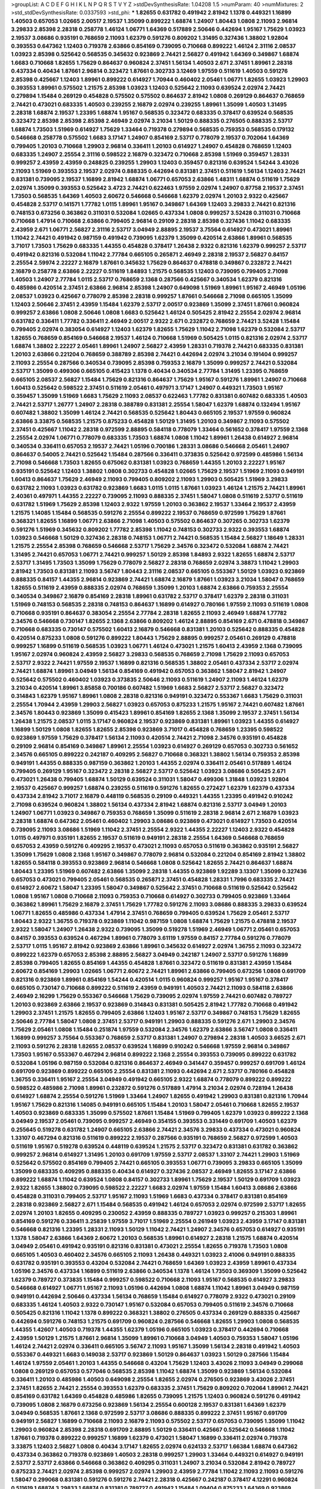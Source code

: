 >groupList:
A C D E F G H I K L
N P Q R S T V Y Z 
>stdDevSynthesisRate:
1.04208 1.5 
>numParam:
40
>numMixtures:
2
>std_stdDevSynthesisRate:
0.0337593
>std_phi:
***
1.82655 0.631782 0.491942 2.81942 1.1378 0.449321 1.16899 1.40503 0.657053 1.02665
2.00517 2.19537 1.35099 0.899222 1.68874 1.24907 1.80443 1.0808 2.11093 2.96814
3.29833 2.85398 2.28318 0.258778 1.46124 1.06771 1.64369 0.517889 2.50646 0.442694
1.95167 1.75629 1.03923 2.19537 3.08686 0.935191 0.768659 2.11093 1.62379 0.591276
0.809202 1.31495 0.327436 1.38802 1.92804 0.393553 0.647362 1.12403 0.719378 2.63866
0.854169 0.739095 0.710668 0.899222 1.46124 2.31116 2.08537 1.03923 2.85398 0.525642
0.568535 0.345632 0.923869 2.74421 2.56827 0.491942 1.64369 0.349867 1.68874 1.6683
0.710668 1.82655 1.75629 0.864637 0.960824 2.37451 1.56134 1.40503 2.671 2.37451
1.89961 2.28318 0.437334 0.40434 1.87661 2.96814 0.323472 1.87661 0.302733 3.12469
1.97559 0.511619 1.40503 0.591276 2.85398 0.425667 1.12403 1.89961 0.899222 0.614927
1.70944 0.460402 2.05461 1.06771 1.82655 1.03923 1.29903 0.393553 1.89961 0.575502
1.21575 2.85398 1.03923 1.12403 0.525642 2.11093 0.639524 2.02974 2.74421 0.279894
1.15484 0.269129 0.454828 0.575502 0.575502 0.864637 2.81942 1.0808 0.269129 0.864637
0.768659 2.74421 0.473021 0.683335 1.40503 0.239255 2.16879 2.02974 0.239255 1.89961
1.35099 1.40503 1.31495 2.28318 1.68874 2.19537 1.23395 1.68874 1.95167 0.568535
0.323472 0.683335 0.378417 0.639524 0.568535 0.323472 2.85398 2.85398 2.85398 2.46949
2.02974 3.21034 1.50129 0.888335 0.276505 0.888335 2.53717 1.68874 1.73503 1.51969
0.614927 1.75629 1.33464 0.719378 0.279894 0.568535 0.759353 0.568535 0.179132 0.546668
0.258778 0.575502 1.6683 3.17147 1.24907 0.854169 2.53717 0.778079 2.19537 0.702064
1.64369 0.799405 1.20103 0.710668 1.29903 2.96814 0.336411 1.20103 0.614927 1.24907
0.454828 0.768659 1.12403 0.683335 1.24907 2.25554 2.31116 0.598522 2.16879 0.323472
0.710668 2.85398 1.51969 0.359457 1.28331 0.999257 2.43959 2.43959 0.248825 0.239255
1.29903 1.12403 0.359457 0.821316 0.639524 1.54244 3.43026 2.11093 1.51969 0.393553
2.19537 2.02974 0.888335 0.442694 0.831381 2.37451 0.511619 1.56134 1.12403 2.74421
0.831381 0.739095 2.19537 1.16899 2.81942 1.68874 1.06771 0.657053 2.63866 1.48311
1.68874 0.511619 1.75629 2.02974 1.35099 0.393553 0.525642 3.4723 2.74421 0.622463
1.97559 2.02974 1.24907 0.87758 2.19537 2.37451 1.73503 0.568535 1.64369 1.40503
2.60672 0.546668 0.546668 1.62379 2.02974 1.20103 2.9322 0.425667 0.454828 2.53717
0.141571 1.77782 1.0115 1.89961 1.95167 0.349867 1.64369 1.12403 3.29833 2.74421
0.821316 0.748153 0.673256 0.363862 0.311031 0.532084 1.02665 0.437334 1.0808 0.999257
3.52428 0.311031 0.710668 0.710668 1.47914 0.710668 2.63866 0.799405 2.96814 0.29109
2.28318 2.85398 0.327436 1.11042 0.683335 2.43959 2.671 1.06771 2.56827 2.31116
2.53717 3.04949 2.88895 2.19537 3.75564 0.614927 0.473021 1.89961 1.11042 2.74421
0.491942 0.987159 0.491942 0.739095 1.62379 1.35099 0.420514 2.63866 1.89961 0.568535
3.71017 1.73503 1.75629 0.683335 1.44355 0.454828 0.378417 1.26438 2.9322 0.821316
1.62379 0.999257 2.53717 0.491942 0.821316 0.532084 1.11042 2.77784 0.665105 0.265871
2.46949 2.28318 2.19537 2.56827 0.84157 2.25554 2.59974 2.22227 2.16879 1.87661
0.345632 1.75629 0.864637 0.478818 0.349867 0.232872 2.74421 2.16879 0.258778 2.63866
2.22227 0.511619 1.84893 1.21575 0.568535 1.12403 0.739095 0.799405 2.71098 1.40503
1.24907 2.77784 1.0115 2.53717 0.768659 2.1368 0.287566 0.425667 0.340534 1.62379
0.821316 0.485986 0.420514 2.37451 2.63866 2.96814 2.85398 1.24907 0.649098 1.51969
1.89961 1.95167 2.46949 1.05196 2.08537 1.03923 0.425667 0.778079 2.85398 2.28318
0.999257 1.87661 0.546668 2.71098 0.665105 1.35099 1.12403 2.50646 2.37451 2.43959
1.15484 1.62379 2.53717 2.00517 0.923869 1.35099 2.37451 1.87661 0.960824 0.999257
2.63866 1.0808 2.50646 1.0808 1.6683 0.525642 1.46124 0.505425 2.81942 2.25554
2.02974 2.96814 0.631782 0.336411 1.77782 0.336411 2.46949 2.00517 2.9322 2.671
0.232872 0.768659 2.74421 3.52428 1.15484 0.799405 2.02974 0.383054 0.614927 1.12403
1.62379 1.82655 1.75629 1.11042 2.71098 1.62379 0.532084 2.53717 1.82655 0.768659
0.854169 0.546668 2.19537 1.46124 0.710668 1.51969 0.505425 1.0115 0.821316 2.02974
2.53717 1.68874 1.38802 2.22227 2.05461 1.89961 1.24907 2.56827 2.43959 1.28331
0.719378 2.74421 0.683335 0.831381 1.20103 2.63866 0.221204 0.768659 0.388789 2.85398
2.74421 0.442694 2.02974 3.21034 0.191404 0.999257 2.11093 2.25554 0.287566 0.340534
0.739095 2.85398 0.759353 2.16879 1.35099 0.999257 2.74421 0.532084 2.53717 1.35099
0.499306 0.665105 0.415423 1.1378 0.40434 0.340534 2.77784 1.31495 1.23395 0.768659
0.665105 2.08537 2.56827 1.15484 1.75629 0.821316 0.864637 1.75629 1.95167 0.591276
1.89961 1.24907 0.710668 1.60413 0.525642 0.598522 2.37451 0.511619 2.05461 0.497971
3.17147 1.24907 0.449321 1.73503 1.95167 0.359457 1.35099 1.51969 1.6683 1.75629
2.11093 2.08537 0.622463 1.77782 0.831381 0.607482 0.683335 1.40503 2.74421 2.53717
1.26777 1.24907 2.28318 0.388789 0.831381 2.25554 1.58047 1.62379 1.68874 0.132494
1.95167 0.607482 1.38802 1.35099 1.46124 2.74421 0.568535 0.525642 1.80443 0.665105
2.19537 1.97559 0.960824 2.63866 3.33875 0.568535 1.21575 0.875233 0.454828 1.50129
1.31495 1.20103 0.349867 2.11093 0.575502 2.37451 0.425667 1.11042 2.28318 0.972599
2.88895 0.584118 0.778079 1.33464 0.561652 0.378417 1.97559 2.1368 2.25554 2.02974
1.06771 0.778079 0.683335 1.73503 1.68874 1.0808 1.11042 1.89961 1.26438 0.614927
2.96814 0.340534 0.336411 0.657053 2.19537 2.74421 1.05196 0.700186 1.28331 3.08686
0.546668 2.05461 1.24907 0.864637 0.54005 2.74421 0.525642 1.15484 0.287566 0.336411
0.373835 0.525642 0.972599 0.485986 1.56134 2.71098 0.546668 1.73503 1.82655 0.675062
0.831381 1.03923 0.768659 1.44355 1.20103 2.22227 1.95167 0.935191 0.525642 1.12403
1.38802 1.0808 0.302733 0.454828 1.02665 1.75629 2.19537 1.51969 2.11093 0.949191
1.60413 0.864637 1.75629 2.46949 2.11093 0.799405 0.809202 2.11093 1.29903 0.505425
1.51969 3.29833 0.631782 2.11093 1.03923 0.631782 0.923869 1.6683 1.0115 1.0115
1.87661 1.03923 1.46124 1.21575 2.74421 1.89961 2.40361 0.497971 1.44355 2.22227
0.739095 2.11093 0.888335 2.37451 1.58047 1.0808 0.511619 2.53717 0.511619 0.631782
1.51969 1.75629 2.85398 1.12403 2.9322 1.97559 1.20103 0.363862 2.19537 1.33464
2.19537 2.43959 1.21575 1.14085 1.15484 0.568535 0.591276 2.25554 0.899222 2.19537
0.768659 0.972599 1.75629 1.87661 0.368321 1.82655 1.16899 1.06771 2.63866 2.71098
1.40503 0.575502 0.864637 0.307265 0.302733 1.62379 0.591276 1.51969 0.345632 0.809202
1.77782 2.85398 1.11042 0.748153 0.302733 2.9322 0.393553 1.68874 1.03923 0.546668
1.50129 0.327436 2.28318 0.748153 1.06771 2.74421 0.568535 1.15484 2.56827 1.18649
1.28331 1.21575 2.25554 2.85398 0.768659 0.546668 2.53717 1.75629 2.34576 0.323472
0.532084 1.68874 2.74421 1.31495 2.74421 0.657053 1.06771 2.74421 0.999257 1.50129
2.85398 1.84893 2.9322 1.82655 1.68874 2.53717 2.53717 1.31495 1.73503 1.35099
1.75629 0.778079 2.56827 2.28318 0.768659 2.02974 3.38873 1.11042 1.29903 2.81942
1.73503 0.831381 2.11093 3.56747 1.80443 2.31116 2.08537 0.665105 0.553367 1.50129
1.03923 0.923869 0.888335 0.84157 1.44355 2.96814 0.923869 2.74421 1.68874 2.16879
1.87661 1.03923 3.21034 1.58047 0.768659 1.82655 0.511619 2.43959 0.888335 2.02974
0.768659 1.35099 1.20103 1.68874 2.63866 0.759353 2.25554 0.340534 0.349867 2.16879
0.854169 2.28318 1.89961 0.631782 2.53717 0.378417 1.62379 2.28318 0.311031 1.51969
0.748153 0.568535 2.28318 0.748153 0.864637 1.16899 0.614927 0.780166 1.97559 2.11093
0.511619 1.0808 0.710668 0.935191 0.864637 0.383054 2.25554 2.77784 2.28318 1.82655
2.11093 2.46949 1.68874 1.77782 2.34576 0.546668 0.730147 1.82655 2.1368 2.63866
0.809202 1.46124 2.88895 0.854169 2.671 0.478818 0.349867 0.710668 0.683335 0.730147
0.575502 1.60413 2.16879 0.546668 0.831381 1.20103 0.525642 0.888335 0.454828 0.420514
0.875233 1.0808 0.591276 0.899222 1.80443 1.75629 2.88895 0.999257 2.05461 0.269129
0.478818 0.999257 1.16899 0.511619 0.568535 1.03923 1.06771 1.46124 0.473021 1.21575
1.60413 2.43959 2.1368 0.739095 1.95167 2.02974 0.960824 2.43959 2.56827 3.29833
0.568535 0.768659 2.71098 1.75629 2.11093 0.657053 2.53717 2.9322 2.74421 1.97559
2.19537 1.16899 0.821316 0.568535 1.38802 2.05461 0.437334 2.53717 2.02974 2.74421
1.68874 1.89961 3.04949 1.56134 0.854169 0.491942 0.657053 0.363862 1.58047 2.81942
1.24907 0.525642 0.575502 0.460402 1.03923 0.373835 2.50646 2.11093 0.511619 1.24907
2.11093 1.46124 1.62379 3.21034 0.420514 1.89961 3.85858 0.700186 0.607482 1.51969
1.6683 2.56827 2.53717 2.56827 0.323472 0.314843 1.62379 1.95167 1.89961 1.0808
2.28318 0.821316 0.949191 0.323472 0.553367 1.6683 1.75629 0.311031 2.25554 1.70944
2.43959 1.29903 2.56827 1.03923 0.657053 0.875233 1.21575 1.95167 2.74421 0.607482
1.87661 2.34576 1.80443 0.923869 1.35099 0.415423 1.89961 0.854169 1.82655 2.1368
1.35099 2.19537 2.37451 1.56134 1.26438 1.21575 2.08537 1.0115 3.17147 0.960824
2.19537 0.923869 0.831381 1.89961 1.03923 1.44355 0.614927 1.16899 1.50129 1.0808
1.82655 1.82655 2.85398 0.923869 3.71017 0.454828 0.768659 1.23395 0.598522 0.923869
1.97559 1.75629 0.378417 1.56134 2.11093 0.420514 2.74421 2.71098 2.34576 0.935191
0.454828 0.29109 2.96814 0.854169 0.349867 1.89961 2.25554 1.03923 0.614927 0.269129
0.657053 0.302733 0.561652 2.34576 0.665105 0.899222 0.242187 0.409295 2.56827 0.710668
0.368321 1.38802 1.56134 0.759353 2.85398 0.949191 1.44355 0.888335 0.987159 0.363862
1.20103 1.44355 2.02974 0.336411 2.05461 0.517889 1.46124 0.799405 0.269129 1.95167
0.323472 2.28318 2.56827 2.53717 0.525642 1.03923 3.08686 0.505425 2.671 0.473021
1.26438 0.799405 1.68874 1.50129 0.639524 0.311031 1.58047 0.499306 1.31848 1.03923
1.92804 2.19537 0.425667 0.999257 1.68874 0.239255 0.511619 0.591276 1.82655 0.272427
1.62379 1.62379 0.437334 0.437334 2.81942 3.71017 2.16879 0.448119 0.568535 0.29109
0.449321 1.44355 1.23395 0.491942 0.910242 2.71098 0.639524 0.960824 1.38802 1.56134
0.437334 2.81942 1.68874 0.821316 2.53717 3.04949 1.20103 1.24907 1.06771 1.03923
0.349867 0.759353 0.768659 1.35099 0.511619 2.28318 2.96814 2.671 2.16879 1.03923
2.28318 1.68874 0.647362 2.05461 0.460402 1.29903 3.08686 0.923869 0.473021 0.614927
1.73503 0.420514 0.739095 2.11093 3.08686 1.51969 1.11042 2.37451 2.25554 2.9322
1.44355 2.22227 1.12403 2.9322 0.454828 1.0115 0.497971 0.935191 1.82655 2.19537
0.511619 0.949191 2.28318 2.25554 1.64369 0.546668 0.768659 0.657053 2.43959 0.591276
0.409295 2.19537 0.473021 2.11093 0.657053 0.511619 0.363862 0.935191 2.56827 1.35099
1.75629 1.0808 2.1368 1.95167 0.349867 0.778079 2.96814 0.532084 0.221204 0.854169
2.81942 1.38802 1.82655 0.584118 0.393553 0.923869 2.96814 0.546668 1.0808 0.525642
1.82655 2.74421 0.864637 1.68874 1.80443 1.23395 1.51969 0.607482 2.63866 1.35099
2.28318 1.44355 0.923869 1.92289 3.13307 1.35099 0.327436 0.657053 0.473021 0.799405
2.05461 0.568535 0.265871 2.37451 0.454828 1.28331 1.7996 0.683335 2.74421 0.614927
2.60672 1.58047 1.23395 1.58047 0.349867 0.525642 2.37451 0.710668 0.511619 0.525642
0.525642 1.0808 1.95167 1.0808 0.710668 2.11093 0.759353 0.710668 0.614927 0.302733
0.799405 0.923869 1.33464 0.363862 1.89961 1.75629 2.16879 2.37451 1.75629 1.77782
0.591276 2.11093 3.08686 0.888335 3.29833 0.639524 1.06771 1.82655 0.485986 0.437334
1.47914 2.37451 0.768659 0.799405 0.639524 1.75629 2.05461 2.53717 1.80443 2.9322
1.36755 0.719378 0.923869 1.11042 0.987159 1.0808 1.68874 1.75629 1.21575 0.478818
2.19537 2.9322 1.58047 1.24907 1.26438 2.9322 0.739095 1.35099 0.519278 1.51969
2.46949 1.06771 2.05461 0.657053 0.84157 0.393553 0.639524 0.467294 1.89961 0.778079
3.61119 1.97559 0.84157 2.77784 0.591276 0.778079 2.53717 1.0115 1.95167 2.81942
0.923869 2.63866 1.89961 0.345632 0.614927 2.02974 1.36755 2.11093 0.323472 0.899222
1.62379 0.657053 2.85398 2.88895 2.56827 3.04949 0.242187 1.24907 2.53717 0.591276
1.16899 2.85398 0.799405 1.82655 0.854169 1.44355 0.454828 1.87661 0.323472 0.511619
0.831381 2.43959 1.15484 2.60672 0.854169 1.29903 1.02665 1.06771 2.60672 2.74421
1.89961 2.63866 0.799405 0.673256 1.0808 0.691709 0.821316 0.923869 1.89961 0.854169
1.54244 0.420514 1.0115 0.960824 0.999257 1.95167 1.95167 0.378417 0.665105 0.730147
0.710668 0.899222 0.511619 2.43959 0.949191 1.40503 2.74421 2.11093 0.584118 2.63866
2.46949 2.16299 1.75629 0.553367 0.546668 1.75629 0.739095 2.02974 1.97559 2.74421
0.607482 0.789727 1.20103 0.923869 2.63866 2.19537 0.923869 0.314843 0.831381 0.505425
2.81942 1.77782 0.710668 0.491942 1.29903 2.37451 1.21575 1.82655 0.799405 2.63866
1.12403 1.95167 2.53717 0.349867 0.748153 1.75629 1.82655 2.50646 2.77784 1.58047
1.0808 2.37451 2.53717 0.949191 1.29903 0.888335 0.591276 2.671 1.29903 2.34576
1.75629 2.05461 1.0808 1.15484 0.251874 1.97559 0.532084 2.34576 1.62379 2.63866
3.56747 1.0808 0.336411 1.16899 0.999257 3.75564 0.553367 0.768659 2.53717 0.831381
1.24907 0.279894 2.28318 1.40503 3.66525 2.671 2.11093 0.591276 2.28318 1.82655
2.08537 0.639524 1.16899 0.910242 0.546668 1.97559 2.96814 0.349867 1.73503 1.95167
0.553367 0.467294 2.96814 0.899222 2.1368 2.25554 0.393553 0.739095 0.899222 0.631782
0.532084 1.05196 0.987159 0.532084 0.821316 0.864637 2.46949 0.341447 0.359457 0.999257
0.691709 1.46124 0.691709 0.923869 0.899222 0.665105 2.25554 0.831381 2.11093 0.442694
2.671 2.53717 0.780166 0.454828 1.36755 0.336411 1.95167 2.25554 3.04949 0.491942
0.665105 2.9322 1.68874 0.778079 0.899222 0.899222 0.598522 0.485986 2.71098 1.89961
0.232872 0.591276 0.517889 1.47914 3.21034 2.02974 0.728194 1.26438 0.614927 1.68874
2.25554 0.591276 1.51969 1.33464 1.24907 1.82655 0.491942 1.29903 0.831381 0.821316
1.70944 1.95167 1.75629 0.821316 1.14085 0.949191 0.665105 1.15484 1.20103 1.58047
2.05461 0.710668 1.82655 2.19537 1.40503 0.923869 0.683335 1.35099 0.575502 1.87661
1.15484 1.51969 0.799405 1.62379 1.03923 0.899222 2.1368 3.04949 2.19537 2.05461
0.739095 0.999257 2.46949 0.354155 0.393553 0.331449 0.691709 1.40503 1.62379 0.255645
0.519278 0.631782 1.24907 0.665105 2.63866 2.74421 2.34576 3.29833 0.437334 0.473021
0.960824 1.33107 0.467294 0.821316 0.511619 0.899222 2.19537 0.287566 0.935191 0.768659
2.56827 0.972599 1.40503 0.511619 1.95167 0.519278 0.639524 0.448119 0.639524 1.21575
2.53717 0.323472 0.831381 0.631782 0.363862 0.999257 2.96814 0.614927 1.31495 1.20103
0.691709 1.97559 2.53717 2.08537 1.33107 2.74421 1.29903 1.51969 0.525642 0.575502
0.854169 0.799405 2.74421 0.665105 0.393553 1.06771 0.739095 3.29833 0.665105 1.35099
1.35099 0.683335 0.409295 0.888335 0.40434 0.614927 0.327436 2.08537 2.46949 1.82655
3.17147 2.63866 0.899222 1.68874 1.11042 0.639524 1.0808 0.84157 0.302733 1.89961
1.75629 2.19537 1.50129 0.691709 1.03923 2.9322 1.82655 1.38802 0.739095 0.598522
2.22227 1.6683 2.02974 1.97559 1.15484 1.60413 3.08686 2.63866 0.454828 0.311031
0.799405 2.53717 1.95167 2.11093 1.51969 1.6683 0.437334 0.378417 0.831381 0.854169
2.28318 0.923869 2.56827 2.671 1.15484 0.568535 0.491942 1.46124 0.657053 2.02974
0.972599 2.53717 1.82655 2.02974 1.20103 1.82655 0.409295 0.230052 2.43959 0.888335
0.789727 1.03923 0.999257 0.215303 1.89961 0.854169 0.591276 0.336411 3.25839 1.97559
3.71017 1.51969 2.25554 0.261949 1.03923 2.43959 3.17147 0.831381 0.546668 0.821316
1.23395 1.28331 2.11093 1.50129 1.11042 2.74421 1.24907 2.34576 0.657053 0.614927
0.935191 1.1378 1.58047 2.63866 1.64369 2.60672 1.20103 0.568535 1.89961 0.614927
2.28318 1.21575 1.68874 0.420514 3.04949 2.05461 0.491942 0.935191 0.821316 0.831381
0.473021 2.25554 1.82655 0.719378 1.73503 1.0808 0.665105 1.40503 0.460402 2.34576
0.665105 2.11093 1.26438 0.449321 1.03923 2.41006 0.949191 0.888335 0.631782 0.935191
0.393553 0.43204 0.532084 2.74421 0.768659 1.64369 1.03923 2.43959 1.89961 0.437334
1.05196 2.34576 0.437334 1.16899 0.511619 2.63866 0.340534 1.1378 1.46124 1.73503
0.369309 1.35099 0.525642 1.62379 0.789727 0.373835 1.15484 0.999257 0.598522 0.710668
2.11093 1.95167 0.568535 0.614927 3.29833 0.546668 0.614927 1.06771 1.95167 2.11093
1.05196 0.442694 1.0808 1.68874 1.11042 1.89961 3.04949 0.987159 0.949191 0.442694
2.50646 0.437334 1.56134 0.768659 1.15484 0.614927 0.778079 2.9322 0.473021 0.29109
0.683335 1.46124 1.40503 2.9322 0.730147 1.95167 0.532084 0.657053 0.799405 0.511619
2.34576 0.710668 0.505425 0.821316 1.11042 1.1378 0.899222 0.368321 1.38802 0.276505
0.437334 0.269129 0.888335 0.425667 0.442694 0.591276 0.748153 1.21575 0.691709 0.960824
0.287566 0.546668 1.82655 1.29903 1.0808 0.568535 1.44355 1.42607 1.40503 0.719378
1.44355 1.62379 1.05196 0.665105 1.03923 0.378417 0.442694 0.710668 2.43959 1.50129
1.21575 1.87661 2.96814 1.35099 1.89961 0.710668 3.04949 1.40503 0.759353 1.58047
1.05196 1.46124 2.74421 2.02974 0.336411 0.665105 3.56747 2.11093 1.95167 1.35099
1.56134 2.28318 0.491942 1.40503 0.553367 0.449321 1.6683 0.149038 2.53717 0.923869
1.50129 0.864637 1.03923 1.50129 0.287566 1.15484 1.46124 1.97559 2.05461 1.20103
1.44355 0.546668 0.43204 1.75629 1.12403 3.43026 2.11093 3.04949 0.299068 1.0808
0.269129 0.657053 0.577046 0.568535 2.85398 1.11042 1.68874 1.35099 0.923869 1.56134
0.532084 0.336411 1.20103 0.485986 1.40503 0.649098 2.25554 1.82655 2.02974 0.276505
0.923869 3.43026 2.37451 2.37451 1.82655 2.74421 2.25554 0.393553 1.62379 0.683335
2.37451 1.75629 0.809202 0.702064 1.89961 2.74421 0.854169 0.631782 1.64369 0.454828
0.485986 1.82655 0.739095 1.21575 1.12403 0.960824 0.591276 0.491942 0.739095 1.0808
2.16879 0.673256 0.923869 1.56134 2.25554 0.600128 2.19537 0.831381 1.64369 1.62379
3.04949 0.568535 1.87661 2.1368 0.972599 2.53717 3.08686 0.888335 0.899222 2.37451
1.95167 0.691709 0.949191 2.56827 1.16899 0.710668 2.11093 2.16879 2.11093 0.575502
2.53717 0.657053 0.739095 1.35099 1.11042 1.29903 0.960824 2.85398 2.28318 0.691709
2.88895 1.50129 0.336411 0.425667 0.525642 0.546668 1.11042 1.87661 0.719378 0.899222
0.999257 1.16899 1.62379 0.473021 1.58047 1.16899 0.336411 2.02974 0.719378 3.33875
1.12403 2.56827 1.0808 0.40434 3.17147 1.82655 2.02974 0.624133 2.53717 1.66384
1.68874 0.647362 0.437334 0.363862 0.719378 0.923869 1.40503 2.28318 0.999257 1.29903
1.33464 0.449321 0.614927 0.949191 2.53717 2.53717 2.63866 0.546668 0.363862 0.409295
0.311031 1.24907 3.21034 0.532084 2.81942 0.789727 0.875233 2.74421 2.02974 2.85398
0.999257 2.02974 1.29903 2.43959 2.77784 1.11042 2.11093 2.11093 0.591276 1.58047
0.299068 0.831381 0.591276 0.591276 2.74421 2.28318 0.425667 0.242187 0.378417 4.12291
0.960824 0.511619 1.68874 3.29833 1.68874 0.831381 0.789727 0.491942 1.15484 1.09404
0.875233 1.64369 0.923869 1.40503 1.89961 0.935191 2.25554 0.935191 0.546668 0.888335
0.899222 0.647362 1.58047 0.719378 1.51969 0.864637 0.639524 0.40434 2.28318 1.97559
0.999257 0.768659 2.25554 0.511619 2.11093 1.95167 0.248825 1.87661 1.09404 1.89961
0.935191 2.28318 1.68874 0.657053 0.657053 0.491942 2.63866 0.363862 1.62379 0.999257
1.03923 0.739095 0.748153 0.511619 0.831381 0.420514 1.58047 1.51969 1.40503 0.473021
1.53831 0.314843 3.04949 1.33464 0.831381 2.85398 0.999257 0.888335 0.631782 0.888335
0.607482 2.85398 0.972599 2.74421 0.739095 0.323472 3.21034 1.02665 0.449321 2.37451
2.11093 1.82655 1.75629 0.702064 0.864637 2.85398 1.24907 0.622463 0.591276 3.43026
0.683335 1.46124 0.960824 0.854169 1.56134 2.02974 2.53717 1.06771 1.95167 0.899222
2.46949 0.454828 0.864637 0.561652 2.671 1.09404 1.82655 0.511619 2.56827 1.82655
2.05461 1.20103 2.43959 0.960824 0.40434 0.478818 1.73503 2.37451 1.6683 2.96814
1.31495 2.37451 1.0808 2.56827 1.40503 1.82655 0.923869 0.314843 3.21034 1.70944
2.671 0.591276 2.05461 2.63866 1.53831 2.85398 2.11093 1.29903 0.299068 0.778079
0.614927 2.05461 1.68874 1.50129 2.41006 2.671 1.97559 1.51969 0.43204 1.75629
0.251874 1.46124 2.53717 0.730147 2.63866 1.24907 2.16879 1.51969 0.591276 2.11093
0.311031 1.70944 1.12403 0.568535 1.92289 2.11093 2.28318 0.710668 0.323472 2.37451
2.11093 0.683335 2.25554 0.639524 2.43959 0.999257 0.691709 0.768659 1.46124 1.58047
0.673256 0.821316 1.24907 1.73503 0.254961 0.525642 2.34576 0.710668 0.505425 1.44355
0.393553 0.575502 0.960824 0.437334 1.40503 0.799405 2.25554 0.363862 2.46949 0.575502
0.553367 1.46124 0.517889 1.0808 1.11042 2.19537 1.38802 2.05461 0.821316 1.16899
2.46949 2.53717 1.89961 0.710668 2.16879 1.82655 2.11093 3.25839 1.50129 0.442694
1.95167 2.11093 1.35099 0.631782 1.29903 1.20103 0.485986 1.24907 1.50129 3.04949
1.89961 0.935191 1.26438 1.11042 2.74421 1.95167 1.87661 1.12403 1.97559 2.9322
2.34576 2.31116 0.454828 0.935191 0.639524 2.56827 1.56134 0.561652 0.768659 0.393553
2.53717 1.51969 2.11093 0.511619 0.505425 1.16899 0.491942 2.9322 0.591276 0.302733
2.43959 0.442694 0.799405 2.16879 2.34576 2.63866 3.21034 0.40434 2.53717 2.02974
1.03923 0.778079 1.95167 1.46124 0.899222 0.460402 2.43959 0.831381 0.302733 0.363862
1.80443 0.584118 0.311031 0.831381 0.778079 0.299068 0.302733 1.50129 0.739095 2.19537
0.349867 2.31116 0.639524 0.363862 0.831381 1.11042 2.16879 2.19537 0.449321 0.748153
2.53717 2.43959 2.81942 1.0115 3.04949 0.215303 0.40434 1.87661 1.40503 0.388789
3.29833 2.60672 0.546668 0.442694 1.80443 0.778079 0.691709 0.532084 1.44355 0.854169
0.946652 1.0115 2.53717 0.314843 1.73503 2.53717 1.82655 1.09698 0.691709 1.40503
1.82655 0.409295 2.34576 0.799405 0.505425 3.66525 2.85398 0.546668 1.35099 1.21575
0.888335 2.11093 1.46124 1.92804 1.95167 1.89961 2.85398 0.19906 1.40503 0.388789
1.53831 1.75629 2.19537 2.37451 0.242187 2.74421 2.02974 0.505425 0.473021 0.525642
1.68874 0.473021 0.327436 0.778079 0.739095 0.789727 1.97559 2.46949 2.34576 2.11093
2.02974 0.972599 0.799405 2.671 1.46124 0.923869 1.58047 0.242187 1.26438 0.691709
0.899222 0.378417 1.95167 2.05461 0.327436 0.960824 0.409295 1.33464 0.960824 2.43959
1.80443 0.710668 0.598522 2.96814 1.15484 1.75629 1.89961 0.854169 0.388789 0.373835
0.497971 2.81942 1.40503 0.598522 0.614927 0.935191 1.01422 0.232872 1.82655 1.82655
0.584118 2.28318 2.02974 0.336411 1.42225 0.614927 1.82655 0.768659 0.491942 3.08686
0.799405 0.854169 0.311031 1.12403 1.06771 0.525642 0.888335 2.25554 0.359457 1.92804
0.719378 2.22227 0.710668 1.50129 1.50129 0.614927 0.388789 0.269129 1.89961 0.923869
0.831381 0.511619 1.12403 0.739095 1.68874 1.62379 1.0808 1.77782 2.25554 2.46949
0.960824 0.269129 1.75629 2.34576 1.38802 2.96814 0.568535 1.82655 1.58047 0.384082
0.532084 0.631782 2.56827 1.62379 2.56827 0.799405 1.68874 1.24907 1.75629 2.02974
1.70944 0.799405 1.35099 2.81942 0.442694 1.77782 3.04949 0.491942 2.34576 1.97559
1.11042 0.960824 1.16899 1.40503 0.888335 1.48311 1.75629 1.56134 2.96814 2.19537
1.87661 0.899222 0.491942 2.19537 0.960824 2.37451 1.46124 2.63866 1.95167 1.35099
0.363862 2.37451 1.24907 0.546668 0.378417 1.11042 2.11093 1.51969 0.864637 2.43959
0.748153 0.683335 0.84157 1.80443 3.29833 1.73503 2.63866 0.553367 0.614927 1.29903
0.778079 3.29833 2.28318 1.06771 1.29903 1.62379 3.56747 1.29903 2.08537 0.972599
2.60672 0.923869 0.923869 0.363862 1.51969 0.546668 0.420514 1.23395 2.08537 0.553367
0.639524 2.16879 0.491942 1.11042 0.591276 1.24907 0.949191 0.631782 0.561652 2.11093
1.50129 0.511619 1.9998 2.02974 0.987159 2.63866 2.02974 0.287566 2.11093 0.568535
1.35099 0.591276 0.831381 1.35099 2.46949 0.437334 0.739095 1.75629 2.85398 1.20103
2.96814 1.58047 1.20103 3.29833 0.768659 0.420514 1.11042 2.34576 0.757322 1.12403
2.37451 0.467294 1.50129 0.639524 1.62379 0.383054 0.710668 0.759353 0.525642 1.80443
0.683335 2.05461 1.68874 1.95167 1.51969 0.935191 1.68874 0.935191 1.95167 0.485986
1.24907 1.89961 0.657053 0.442694 2.19537 2.28318 0.831381 0.854169 1.60413 0.283324
0.505425 0.302733 0.261949 1.44355 1.03923 2.85398 2.11093 0.789727 1.15484 0.584118
0.923869 2.28318 3.38873 0.910242 0.314843 1.18332 0.363862 1.12403 2.25554 0.568535
0.691709 1.87661 0.901634 0.923869 2.9322 0.393553 0.437334 0.657053 1.58047 1.75629
0.768659 3.66525 0.888335 0.691709 0.314843 0.591276 2.96814 0.511619 1.97559 2.25554
1.12403 0.525642 1.38802 1.73503 1.75629 0.437334 0.864637 0.935191 2.53717 0.311031
1.29903 0.789727 1.95167 0.821316 2.02974 0.478818 1.06771 0.591276 0.923869 0.568535
2.9322 1.56134 0.485986 2.02974 3.04949 0.946652 0.854169 0.87758 0.553367 1.35099
2.34576 0.546668 0.987159 1.51969 1.26438 0.327436 2.56827 1.46124 0.425667 0.437334
0.349867 2.11093 0.179132 2.19537 0.683335 0.591276 2.28318 0.323472 2.1368 1.70944
2.28318 2.63866 1.58047 1.33464 2.16879 0.525642 1.95167 2.1368 1.75629 2.37451
0.778079 0.683335 1.15484 0.631782 0.719378 1.16899 1.62379 3.85858 1.12403 0.739095
0.972599 0.232872 0.591276 2.46949 0.473021 2.63866 0.368321 1.89961 0.478818 1.97559
1.62379 1.36755 0.821316 1.82655 0.327436 1.46124 3.21034 1.03923 0.888335 0.739095
0.854169 1.16899 0.546668 0.923869 1.11042 0.639524 0.739095 0.778079 1.16899 0.768659
1.26438 1.50129 2.28318 0.854169 2.60672 0.639524 1.89961 1.46124 1.21575 2.81942
2.37451 1.64369 3.4723 2.50646 2.63866 0.388789 3.56747 0.923869 1.64369 1.89961
1.33464 1.20103 0.923869 0.336411 0.739095 0.960824 2.63866 0.332338 1.87661 0.467294
0.935191 1.54244 2.28318 1.29903 1.75629 1.11042 1.70944 2.81942 2.16879 0.899222
0.355105 1.68874 2.28318 2.53717 0.497971 0.497971 0.553367 2.74421 1.36755 0.999257
0.768659 0.899222 1.20103 2.28318 2.50646 0.442694 2.16879 1.33464 1.38802 0.276505
0.710668 1.46124 0.511619 2.63866 0.314843 2.19537 1.89961 0.478818 1.50129 0.614927
2.60672 2.81942 2.22227 0.923869 0.665105 0.591276 0.614927 0.739095 1.35099 0.314843
0.768659 1.64369 1.12403 1.26438 0.657053 1.44355 0.279894 1.12403 0.363862 1.68874
0.584118 1.80443 1.09404 0.575502 0.460402 2.16879 1.68874 2.85398 2.37451 1.82655
1.20103 0.388789 1.77782 3.04949 2.63866 0.768659 2.34576 0.912684 1.40503 2.28318
1.28331 2.28318 0.454828 0.525642 0.799405 1.12403 0.639524 0.437334 0.999257 2.81942
0.519278 0.923869 0.657053 1.51969 2.46949 1.70944 0.568535 0.888335 1.20103 1.11042
0.420514 0.287566 0.84157 0.748153 2.1368 1.97559 1.80443 2.43959 2.53717 2.671
1.0808 1.03923 2.9322 0.639524 1.36755 0.935191 0.201499 2.85398 2.19537 1.33464
1.68874 0.546668 0.768659 1.75629 0.854169 0.363862 1.75629 2.74421 0.568535 0.349867
1.46124 0.525642 0.899222 0.442694 0.748153 0.935191 0.420514 0.759353 0.409295 0.935191
2.31736 2.81942 1.16899 1.16899 0.525642 0.710668 0.437334 1.82655 2.56827 0.854169
0.454828 1.35099 0.19906 0.614927 2.37451 2.53717 2.19537 0.999257 0.631782 1.54244
1.23395 0.349867 0.442694 3.21034 0.691709 2.28318 1.80443 0.960824 0.631782 0.437334
3.29833 2.19537 0.999257 2.43959 1.11042 2.78529 0.575502 2.46949 0.778079 0.821316
2.00517 0.739095 3.04949 0.454828 0.719378 0.854169 1.15484 0.799405 0.251874 2.11093
0.568535 0.269129 0.888335 1.56134 0.960824 0.40434 1.75629 0.739095 0.614927 1.38802
1.64369 0.15732 2.85398 2.11093 0.584118 2.85398 1.50129 0.719378 0.821316 0.768659
0.657053 0.675062 0.768659 2.02974 2.25554 0.258778 0.40434 3.08686 1.11042 1.35099
0.454828 0.821316 0.393553 0.691709 3.04949 2.28318 2.96814 2.53717 1.18332 2.63866
2.19537 1.12403 1.44355 0.388789 0.691709 1.95167 0.768659 0.673256 0.314843 1.15484
2.77784 1.97559 0.935191 2.16879 2.56827 0.306443 0.409295 1.68874 1.75629 2.46949
1.12403 0.591276 1.58047 2.37451 0.40434 0.354155 0.420514 1.40503 0.831381 0.923869
0.622463 0.546668 0.923869 0.639524 1.58047 0.730147 1.35099 1.0115 2.25554 1.26438
0.420514 1.0115 0.359457 0.546668 0.683335 0.639524 1.6683 0.999257 1.15484 0.511619
0.639524 1.35099 2.46949 1.58047 1.80443 0.207022 0.388789 2.37451 0.657053 1.31495
0.821316 1.62379 0.40434 0.279894 2.05461 1.38802 1.35099 0.311031 0.437334 0.505425
2.53717 2.28318 1.24907 0.378417 0.454828 2.28318 0.143306 1.68874 2.63866 1.87661
0.478818 0.311031 2.63866 0.354155 2.08537 1.51969 1.16899 0.314843 1.50129 1.51969
2.37451 1.02665 1.95167 1.84893 0.789727 1.44355 0.719378 0.691709 0.739095 0.460402
0.639524 2.40361 0.888335 0.710668 0.393553 0.368321 3.21034 1.80443 2.53717 1.06771
1.21575 0.665105 2.05461 0.460402 1.97559 0.614927 1.95167 0.279894 2.81942 2.85398
0.710668 0.302733 2.25554 0.287566 2.53717 1.15484 0.888335 1.38802 1.12403 3.21034
1.38802 2.63866 0.40434 1.35099 1.35099 1.75629 0.363862 0.323472 0.170157 0.778079
0.864637 1.33464 0.373835 2.85398 0.972599 1.03923 0.511619 0.999257 0.972599 2.1368
0.299068 0.314843 0.888335 2.02974 0.854169 1.82655 3.56747 0.242187 0.864637 0.598522
0.553367 2.43959 1.80443 2.85398 0.768659 1.26438 2.37451 2.16879 1.62379 2.37451
0.875233 2.37451 3.29833 2.16879 0.473021 1.42225 1.50129 0.710668 3.21034 0.821316
0.799405 0.639524 1.75629 2.53717 0.269129 2.63866 3.17147 0.323472 0.899222 1.03923
2.1368 2.71098 0.831381 0.719378 0.525642 0.691709 0.789727 2.53717 0.710668 0.591276
0.388789 0.186297 1.0808 2.02974 3.85858 1.12403 0.639524 1.15484 2.46949 1.89961
1.89961 2.11093 0.923869 1.21575 0.683335 2.31116 0.311031 3.17147 2.37451 1.56134
2.53717 0.799405 2.46949 0.691709 0.665105 1.95167 2.1368 1.0115 0.799405 1.31495
1.62379 3.08686 1.89961 3.61119 1.68874 1.15484 1.12403 0.614927 1.29903 0.258778
1.51969 0.999257 0.314843 0.739095 0.449321 0.799405 0.511619 1.35099 1.89961 1.80443
1.56134 2.43959 0.491942 0.525642 0.546668 0.719378 1.28331 2.31116 0.710668 0.388789
0.449321 0.454828 1.35099 2.85398 0.854169 0.340534 1.31495 0.331449 0.591276 1.35099
1.87661 1.51969 0.454828 2.28318 0.393553 0.888335 0.568535 1.82655 2.53717 3.04949
0.759353 2.46949 0.614927 1.21575 1.89961 1.0808 0.854169 1.68874 1.0808 1.06771
3.52428 1.09404 1.31495 0.485986 1.82655 1.68874 0.460402 1.68874 1.64369 0.269129
0.420514 0.525642 3.04949 0.279894 0.639524 2.9322 1.87661 3.08686 2.05461 3.76571
2.25554 1.97559 3.21034 2.63866 1.82655 2.74421 2.08537 2.63866 3.08686 2.74421
2.46949 2.28318 3.00451 2.60672 1.54244 2.74421 1.58047 0.888335 0.831381 2.11093
0.960824 1.97559 2.9322 1.89961 1.68874 2.74421 1.82655 1.12403 1.15484 1.35099
0.864637 0.683335 3.43026 1.73503 1.24907 1.80443 1.11042 1.50129 2.02974 0.972599
1.44355 2.74421 2.37451 2.53717 0.821316 0.449321 0.960824 0.454828 1.89961 1.23065
1.89961 2.08537 0.683335 0.485986 1.87661 2.34576 2.56827 2.81942 1.51969 1.97559
2.28318 2.05461 1.62379 0.899222 1.46124 0.864637 1.06771 1.82655 0.923869 0.29109
1.58047 1.89961 1.29903 2.70373 2.05461 3.17147 1.95167 1.51969 1.51969 1.62379
0.821316 2.43959 3.21034 1.29903 1.15484 0.473021 2.53717 1.15484 0.999257 1.82655
1.87661 1.77782 1.75629 1.75629 1.15484 2.77784 1.0808 1.75629 1.35099 0.935191
0.768659 2.63866 1.11042 1.89961 0.923869 1.16899 0.657053 1.38802 1.77782 1.64369
2.96814 1.68874 1.56134 2.28318 2.19537 2.19537 2.28318 2.02974 0.631782 3.17147
2.22227 2.63866 2.37451 0.647362 2.16879 2.53717 2.9322 0.923869 1.95167 2.25554
2.19537 0.864637 1.12403 1.68874 1.20103 0.748153 0.987159 1.35099 1.24907 1.12403
1.51969 0.437334 0.864637 1.51969 0.639524 2.28318 0.388789 1.51969 0.230052 0.414311
0.349867 2.37451 0.935191 0.710668 0.972599 0.960824 2.22227 0.54005 1.68874 0.279894
1.97559 1.56134 0.935191 2.53717 0.384082 1.24907 0.631782 1.28331 0.409295 2.34576
0.831381 0.186297 0.739095 1.66384 0.29109 1.16899 1.87661 0.614927 0.511619 0.639524
2.43959 0.799405 2.1368 0.864637 2.37451 0.258778 2.81942 1.44355 0.54005 0.425667
0.710668 0.631782 1.97559 2.11093 0.607482 2.43959 0.323472 0.532084 0.467294 1.97559
1.80443 0.191404 1.60413 0.84157 0.710668 0.768659 1.35099 0.719378 2.74421 0.242187
1.35099 0.568535 1.56134 0.525642 1.95167 0.799405 1.35099 0.831381 0.245812 2.74421
0.449321 2.19537 0.809202 1.64369 0.505425 2.56827 3.17147 0.568535 0.532084 2.25554
0.505425 0.987159 1.15484 0.84157 0.363862 1.03923 2.05461 0.311031 1.05196 1.24907
0.657053 0.349867 1.95167 0.269129 0.899222 1.0808 1.12403 1.21575 0.789727 0.665105
0.831381 0.332338 1.68874 0.568535 0.899222 0.378417 0.546668 0.622463 3.17147 0.864637
2.46949 2.16879 0.368321 0.888335 1.20103 0.29109 1.95167 1.87661 0.568535 0.399445
0.511619 2.60672 0.345632 1.03923 0.399445 2.34576 3.04949 1.09404 0.888335 0.491942
1.97559 1.18332 1.97559 1.89961 0.665105 1.97559 2.63866 1.80443 2.28318 0.505425
0.960824 0.553367 1.46124 1.89961 0.538605 0.568535 2.1368 1.40503 1.35099 1.12403
0.336411 1.75629 0.768659 2.43959 2.56827 0.657053 1.02665 0.778079 1.50129 3.33875
2.46949 0.864637 2.02974 1.02665 2.02974 1.68874 0.888335 1.58047 0.614927 2.9322
1.56134 0.831381 2.16879 2.19537 1.40503 1.95167 0.854169 2.28318 2.25554 0.809202
1.46124 2.34576 1.44355 0.614927 1.87661 1.15484 0.935191 1.75629 1.89961 1.46124
1.35099 0.546668 0.831381 2.43959 0.614927 1.02665 0.363862 2.25554 3.04949 1.0808
1.11042 2.25554 0.575502 2.74421 0.226659 0.683335 2.1368 0.949191 0.960824 0.999257
1.95167 0.561652 1.23065 1.56134 0.378417 0.748153 1.0808 0.960824 0.657053 0.710668
0.54005 0.831381 2.19537 2.37451 2.05461 2.74421 0.854169 0.323472 1.70944 2.34576
2.96814 0.363862 1.51969 1.31495 0.831381 0.768659 1.44355 1.89961 0.491942 0.639524
0.799405 0.789727 3.17147 0.473021 1.40503 0.683335 1.0808 1.46124 1.62379 1.62379
1.09404 2.71098 0.437334 1.97559 0.768659 1.82655 2.56827 0.546668 0.505425 2.37451
0.454828 0.473021 3.04949 1.82655 0.327436 0.739095 0.710668 1.75629 2.56827 2.70373
1.62379 1.97559 0.799405 1.1378 0.768659 2.19537 0.491942 1.35099 0.29109 1.03923
0.935191 0.639524 0.454828 0.437334 1.73503 1.03923 0.864637 2.34576 2.02974 0.373835
1.26438 0.221204 0.960824 0.739095 0.831381 1.82655 0.888335 1.85389 0.553367 0.399445
1.77782 1.64369 1.82655 0.923869 0.40434 0.378417 0.575502 1.16899 2.85398 2.34576
0.553367 0.193749 0.223915 0.614927 0.525642 1.64369 3.08686 2.28318 0.511619 2.74421
0.739095 0.409295 2.31116 1.73503 2.63866 2.56827 2.60672 0.768659 0.702064 1.24907
2.28318 2.43959 0.323472 1.89961 0.409295 3.56747 1.64369 0.923869 0.415423 0.332338
1.68874 1.0808 2.81188 0.454828 0.532084 0.279894 0.591276 1.44355 1.35099 2.43959
2.05461 2.96814 0.373835 2.11093 0.888335 0.854169 1.62379 1.64369 2.11093 0.748153
2.60672 0.854169 0.854169 0.591276 1.24907 0.505425 1.73503 0.491942 1.28331 1.82655
2.37451 0.789727 1.97559 0.485986 0.864637 1.16899 2.671 0.354155 1.33464 1.03923
1.29903 0.768659 0.478818 1.05196 0.710668 2.28318 0.349867 1.75629 2.19537 0.607482
0.739095 0.491942 0.935191 1.97559 2.96814 0.420514 2.16879 1.12403 2.63866 0.388789
1.68874 2.16879 0.700186 0.831381 1.20103 2.28318 0.497971 0.505425 2.53717 0.657053
2.16879 1.20103 1.24907 1.50129 0.739095 1.21575 1.11042 2.50646 0.768659 1.03923
0.485986 2.53717 3.00451 2.02974 2.34576 1.56134 0.491942 1.95167 0.799405 1.29903
2.671 0.622463 2.37451 0.768659 3.71017 1.56134 2.43959 0.223915 1.26438 2.19537
2.46949 2.63866 1.68874 2.28318 0.568535 1.35099 0.739095 1.80443 0.378417 0.460402
0.327436 2.28318 0.491942 0.719378 0.591276 0.923869 2.11093 1.26438 0.311031 0.449321
2.34576 0.831381 2.16879 2.25554 2.34576 2.53717 2.1368 0.923869 0.561652 3.01257
0.409295 1.0808 0.631782 1.40503 1.97559 0.719378 2.71098 0.831381 0.854169 2.60672
2.11093 0.935191 2.43959 1.51969 1.87661 0.172242 1.29903 1.46124 2.46949 0.665105
2.96814 1.20103 1.02665 1.40503 0.999257 1.51969 3.08686 0.864637 0.631782 1.64369
2.25554 0.935191 0.768659 0.568535 0.591276 0.568535 0.302733 1.40503 2.34576 1.12403
1.15484 1.03923 1.03923 1.68874 1.95167 1.16899 0.232872 1.12403 1.56134 0.768659
0.999257 0.639524 1.36755 1.68874 0.614927 2.60672 0.923869 2.46949 0.363862 2.34576
2.31116 1.38802 1.95167 2.31116 0.511619 2.74421 1.89961 0.532084 0.393553 0.359457
3.29833 0.972599 0.622463 1.20103 0.888335 0.40434 1.38802 2.74421 2.37451 1.75629
0.454828 2.37451 0.739095 0.454828 1.24907 0.378417 0.409295 2.9322 0.302733 2.63866
0.311031 2.05461 0.960824 2.53717 1.97559 1.89961 1.29903 1.95167 0.420514 0.759353
0.899222 0.923869 2.63866 0.710668 2.63866 1.16899 1.73503 2.02974 2.28318 2.00517
2.16879 1.15484 0.888335 0.960824 0.748153 0.691709 0.368321 0.349867 1.50129 0.614927
2.19537 2.50646 0.491942 1.6683 0.345632 1.87661 2.37451 3.85858 1.38802 0.409295
1.02665 0.591276 0.491942 2.05461 1.02665 0.768659 1.75629 1.03923 2.22227 1.33464
0.799405 1.36755 1.21575 0.639524 0.821316 0.710668 1.40503 1.77782 2.671 1.97559
0.467294 3.08686 2.74421 1.38802 0.591276 1.24907 0.388789 1.20103 0.323472 2.671
0.294657 0.999257 1.12403 2.74421 1.82655 2.50646 1.51969 3.43026 1.20103 2.1368
0.665105 0.505425 1.80443 1.56134 1.62379 0.864637 2.19537 0.675062 1.0808 0.511619
2.19537 2.28318 1.75629 2.56827 2.43959 2.74421 2.19537 0.409295 2.74421 0.657053
2.85398 0.864637 0.393553 0.665105 0.719378 0.575502 1.05196 0.525642 2.43959 1.20103
2.9322 0.354155 1.35099 0.631782 0.739095 2.37451 1.03923 1.03923 1.24907 2.53717
0.505425 0.306443 0.657053 0.888335 1.31495 1.0808 0.302733 1.89961 1.28331 1.40503
0.497971 0.864637 3.17147 1.97559 0.748153 0.388789 0.799405 1.11042 2.85398 2.43959
0.923869 0.279894 0.864637 2.08537 0.363862 0.393553 1.44355 2.25554 0.467294 0.302733
2.25554 1.82655 2.1368 0.437334 0.768659 1.62379 0.768659 0.368321 0.248825 1.68874
0.491942 1.40503 1.0808 0.340534 0.854169 0.239255 0.622463 0.369309 2.49975 2.31116
1.06771 0.591276 0.591276 1.24907 2.53717 0.319556 0.258778 2.46949 1.23395 0.730147
2.63866 1.68874 0.649098 3.43026 0.454828 1.68874 0.831381 0.960824 3.66525 1.73503
1.75629 1.06771 0.768659 0.899222 0.778079 3.21034 1.12403 0.591276 1.56134 2.88895
1.62379 0.987159 1.05196 0.546668 2.16879 0.657053 2.37451 2.19537 2.34576 0.888335
0.505425 0.614927 1.15484 0.923869 0.491942 1.64369 0.960824 0.40434 0.739095 2.28318
0.437334 1.51969 3.01257 1.36755 0.899222 1.24907 0.614927 2.9322 0.349867 1.95167
1.89961 2.25554 0.349867 1.03923 1.87661 1.36755 0.899222 1.64369 0.972599 1.28331
0.561652 1.73503 0.449321 0.378417 2.02974 1.70944 0.949191 1.50129 0.923869 1.75629
1.21575 3.17147 0.607482 1.29903 2.08537 0.598522 0.665105 0.923869 3.43026 1.03923
2.43959 2.25554 2.43959 1.95167 0.491942 2.46949 0.768659 2.77784 0.40434 0.491942
0.393553 0.949191 1.89961 0.261949 0.854169 1.68874 1.03923 0.354155 1.89961 0.261949
1.70944 1.06771 0.276505 2.9322 0.799405 1.24907 1.95167 0.349867 0.349867 2.46949
1.64369 2.19537 0.730147 1.75629 1.80443 0.987159 0.923869 1.51969 2.05461 0.748153
0.960824 1.6683 0.748153 0.759353 1.16899 1.18649 0.473021 3.17147 0.449321 1.89961
0.553367 1.38802 0.710668 0.511619 1.97559 0.960824 0.299068 2.96814 2.31116 2.53717
1.40503 1.60413 0.854169 1.40503 0.831381 0.354155 0.768659 2.34576 1.05196 2.81942
0.768659 2.671 0.568535 1.51969 0.279894 0.179132 1.97559 2.53717 0.373835 2.56827
1.36755 1.62379 1.02665 1.89961 0.899222 0.29109 0.614927 1.20103 0.864637 2.63866
2.671 0.532084 2.74421 3.29833 2.11093 0.831381 1.77782 1.68874 0.485986 2.28318
0.899222 0.888335 0.546668 1.68874 0.710668 1.35099 0.821316 2.1368 0.691709 0.323472
2.85398 0.511619 0.759353 0.568535 0.491942 1.40503 1.35099 0.710668 0.614927 0.899222
0.363862 1.42225 3.33875 0.575502 2.1368 0.336411 0.584118 2.37451 0.639524 0.768659
2.05461 1.82655 1.68874 1.82655 1.33107 1.03923 3.21034 1.80443 2.8967 1.80443
1.40503 0.591276 2.11093 0.799405 1.89961 0.665105 0.799405 3.00451 1.29903 0.657053
2.37451 2.46949 2.88895 1.89961 2.88895 2.11093 1.35099 1.46124 1.20103 0.511619
2.96814 0.269129 2.9322 2.96814 0.923869 1.03923 2.05461 1.95167 1.62379 0.546668
1.68874 0.473021 2.22227 1.31495 2.11093 2.19537 0.888335 2.96814 0.437334 1.31495
0.719378 0.546668 1.24907 1.50129 2.28318 1.26438 1.20103 0.546668 1.38802 0.349867
2.28318 1.70944 2.31116 0.935191 0.359457 1.82655 0.568535 1.82655 2.81942 2.05461
0.373835 3.43026 2.41006 0.888335 0.363862 1.68874 2.74421 0.831381 2.25554 0.710668
1.03923 0.398376 0.923869 2.74421 0.505425 2.9322 0.657053 1.26438 0.719378 2.37451
0.505425 0.614927 2.19537 0.29109 0.40434 1.92289 3.29833 0.40434 0.546668 3.21034
1.95167 0.84157 0.821316 0.622463 2.19537 0.311031 2.16879 0.622463 2.671 0.591276
2.85398 1.75629 1.06771 2.63866 0.473021 0.323472 0.683335 0.899222 1.9998 1.73503
0.710668 0.768659 0.999257 2.22227 0.332338 2.02974 1.87661 1.68874 2.43959 0.778079
3.08686 2.34576 0.639524 0.29109 0.739095 2.81942 1.05196 0.302733 2.19537 0.40434
1.06771 2.1368 1.11042 2.74421 0.999257 0.657053 0.691709 0.748153 0.359457 1.6683
0.314843 1.21575 0.40434 1.82655 1.06771 0.420514 1.75629 0.584118 0.683335 0.497971
0.923869 0.888335 0.719378 2.96814 1.89961 0.591276 2.34576 2.05461 2.11093 0.888335
2.53717 0.591276 0.683335 2.81942 0.768659 0.170157 2.11093 2.05461 1.6683 1.64369
0.287566 2.96814 0.935191 1.35099 0.349867 0.831381 2.11093 0.614927 0.409295 1.73503
2.63866 0.299068 1.95167 1.95167 0.614927 0.999257 0.614927 1.0808 0.789727 2.88895
2.02974 0.831381 0.568535 1.20103 0.768659 1.56134 0.864637 0.485986 0.875233 2.46949
1.47914 3.04949 3.17147 0.757322 0.864637 1.26438 1.0115 2.74421 2.53717 1.20103
1.87661 0.473021 1.15484 2.37451 0.854169 0.147234 1.50129 2.63866 0.710668 1.24907
1.20103 0.223915 2.05461 0.768659 0.584118 1.27987 2.56827 0.960824 1.50129 1.62379
3.17147 0.525642 0.568535 1.56134 0.972599 0.491942 1.80443 2.19537 1.35099 1.50129
0.598522 0.999257 2.96814 1.12403 0.420514 0.739095 0.768659 1.82655 3.04949 3.00451
0.960824 0.29109 2.71098 0.665105 0.29109 0.327436 0.449321 0.631782 1.20103 2.19537
0.344707 1.35099 1.20103 0.568535 0.949191 0.987159 1.68874 1.80443 0.614927 0.912684
1.82655 1.16899 1.03923 0.255645 0.591276 0.639524 0.888335 1.68874 1.12403 2.46949
3.25839 0.639524 0.532084 0.778079 0.888335 2.49975 1.75629 1.38802 1.75629 1.03923
0.739095 1.46124 2.43959 0.546668 1.40503 0.378417 1.51969 0.232872 0.598522 1.58047
0.739095 0.639524 2.08537 0.420514 1.24907 0.553367 2.671 1.24907 1.06771 1.12403
1.09404 2.16879 0.505425 2.63866 3.17147 2.02974 2.88895 2.16879 3.04949 2.53717
1.11042 1.68874 2.9322 1.29903 0.799405 1.58047 1.29903 0.497971 2.53717 0.768659
0.473021 2.671 1.95167 1.60413 0.759353 0.639524 1.12403 0.778079 2.11093 0.730147
0.683335 3.81186 1.95167 0.799405 1.58047 0.388789 2.19537 2.11093 1.33464 0.748153
0.258778 0.730147 0.373835 0.739095 0.553367 0.999257 1.73503 1.68874 2.28318 2.63866
0.415423 0.607482 1.60413 0.568535 1.56134 1.82655 0.485986 0.584118 0.888335 0.141571
0.491942 1.56134 1.03923 1.70944 0.43204 0.768659 0.935191 1.46124 1.85389 2.46949
3.29833 1.03923 2.16879 0.730147 0.683335 0.336411 0.899222 0.949191 2.43959 2.28318
2.9322 2.02974 2.11093 1.58047 0.821316 1.51969 2.19537 0.473021 0.442694 0.314843
1.16899 0.821316 2.02974 0.568535 1.35099 0.631782 2.53717 2.56827 2.96814 2.02974
2.16879 0.899222 2.74421 0.631782 1.92289 0.546668 0.532084 1.56134 0.987159 1.97559
2.46949 2.19537 0.491942 0.987159 0.40434 1.68874 1.15484 1.95167 0.673256 0.485986
0.614927 1.24907 1.15484 2.96814 1.29903 1.02665 2.16879 0.491942 0.248825 1.62379
0.730147 0.665105 0.525642 2.11093 0.710668 2.46949 2.9322 
>categories:
0 0
1 0
>mixtureAssignment:
0 0 0 0 0 0 0 0 1 0 0 0 0 0 0 0 0 0 0 0 0 0 0 0 0 0 0 0 0 0 0 0 0 0 0 0 0 0 0 0 0 0 0 0 0 0 1 0 1 0
0 0 0 0 0 0 0 0 0 0 0 1 0 0 0 1 0 1 1 0 0 0 0 0 0 0 0 0 0 0 1 0 0 0 0 0 1 0 1 0 1 1 0 0 0 0 1 0 1 1
0 0 0 0 0 0 0 1 0 1 0 0 0 0 0 0 1 1 0 1 1 0 0 1 1 0 0 1 1 1 1 0 1 1 0 1 0 0 1 1 0 0 0 0 0 0 1 1 1 1
1 1 1 0 0 1 0 0 0 0 0 0 0 0 1 1 0 1 0 0 1 0 0 0 1 0 0 0 0 1 0 1 0 0 1 1 1 1 1 1 0 1 1 0 0 0 0 1 0 1
0 0 0 0 0 0 0 1 1 1 0 0 0 0 1 1 1 0 1 0 0 1 1 0 0 1 1 0 0 0 0 0 0 0 1 1 1 1 0 0 1 1 1 1 1 1 0 0 0 0
1 1 0 0 1 1 1 1 1 0 0 0 1 1 0 0 1 1 1 1 1 1 1 0 0 1 1 1 0 0 0 1 1 1 1 1 0 1 1 1 0 0 0 0 0 0 1 1 1 1
1 1 0 0 1 1 1 1 0 1 1 0 1 1 1 1 1 1 1 1 1 1 0 1 1 1 1 0 0 1 1 1 1 1 1 1 0 0 0 1 1 0 1 1 1 1 1 0 1 1
0 0 0 0 1 1 1 1 1 1 1 1 1 1 1 1 1 1 1 1 1 1 1 0 1 1 0 1 1 0 1 1 0 1 1 0 0 1 0 0 0 0 0 0 0 0 1 1 1 1
1 0 1 1 1 1 0 0 1 0 0 0 0 0 0 1 1 0 0 0 0 1 0 1 1 0 0 1 1 0 1 0 0 0 1 1 0 1 0 0 1 1 1 0 1 1 1 1 1 0
1 0 1 1 1 1 1 1 1 1 1 1 1 1 0 1 0 1 1 0 0 0 0 0 0 0 0 1 1 0 1 1 1 1 0 0 1 1 1 1 1 1 1 0 1 1 1 1 1 1
1 1 1 1 1 0 1 1 0 0 0 0 0 0 1 1 1 1 1 1 1 1 1 0 0 0 0 0 0 0 0 1 0 0 1 1 0 0 0 0 0 0 0 0 0 0 1 0 0 0
0 0 0 0 0 0 1 0 0 0 0 0 0 0 0 1 0 0 0 0 0 0 0 1 0 0 0 0 0 0 0 0 0 0 1 0 0 0 0 1 0 0 0 1 1 0 1 1 1 1
1 1 0 0 0 1 0 1 1 1 0 0 1 1 1 0 1 0 0 0 0 0 1 0 0 0 0 0 1 1 0 0 0 0 0 0 0 1 1 1 0 1 0 1 0 0 0 0 1 1
1 0 0 0 0 0 1 1 1 1 0 0 1 1 1 0 0 0 0 0 0 0 0 0 0 0 0 0 0 0 0 0 1 0 0 0 0 0 0 0 0 0 0 0 0 0 1 0 0 0
0 0 0 0 0 0 0 0 0 0 0 0 0 1 0 0 0 0 0 0 0 0 0 0 0 0 0 0 0 0 0 0 0 0 0 0 0 1 1 0 1 1 1 0 0 0 0 0 0 0
1 0 0 1 1 1 0 0 1 1 1 0 0 0 0 0 0 0 0 1 0 0 1 1 0 0 1 0 0 0 0 1 0 0 0 0 0 0 0 1 0 0 0 0 0 1 0 0 0 0
0 0 0 0 0 0 0 0 0 0 0 0 0 0 0 0 0 0 0 0 0 0 0 0 0 0 0 0 0 0 0 0 0 0 1 1 0 0 0 0 0 0 0 1 0 0 0 0 1 0
0 0 0 0 1 0 0 0 1 1 1 1 0 0 0 0 0 0 0 1 0 0 0 0 1 1 0 0 1 0 0 0 1 1 0 1 1 1 0 1 1 1 1 1 0 1 1 1 1 1
1 1 0 0 0 1 1 1 1 1 1 1 0 0 1 1 1 1 1 1 0 0 0 0 0 1 0 0 1 1 1 1 0 1 0 0 0 0 0 1 1 0 0 0 0 0 0 0 0 0
0 0 0 0 0 0 1 1 1 1 1 1 1 1 1 1 1 0 0 0 0 1 0 0 1 1 1 0 1 1 1 1 0 1 1 1 1 1 0 0 1 1 1 1 0 1 1 1 1 1
0 1 0 0 1 1 0 1 1 0 0 0 1 0 1 1 0 0 0 1 0 0 0 1 0 0 0 0 0 0 1 0 0 0 0 1 1 1 0 0 0 0 0 0 0 0 0 0 0 0
0 0 0 0 1 0 0 1 1 1 1 1 1 1 0 1 1 1 1 0 0 0 0 0 1 1 1 0 0 0 0 1 1 1 1 1 1 1 1 1 1 1 1 1 1 0 1 1 1 1
1 1 1 0 0 0 0 0 1 0 1 1 0 0 0 1 1 1 1 1 1 1 0 1 0 0 1 1 1 1 1 0 0 0 0 1 1 1 0 1 0 0 0 0 1 1 0 0 1 0
0 1 0 0 0 0 0 1 0 1 0 0 1 1 0 0 0 0 1 1 1 0 0 0 0 1 1 0 0 0 1 1 1 1 1 0 0 0 0 0 1 1 1 0 1 1 0 0 0 0
0 0 0 1 1 0 0 0 0 0 1 1 0 1 1 0 0 1 0 1 0 0 0 1 1 0 1 1 0 0 0 0 0 1 0 1 1 0 1 1 0 0 0 0 0 0 0 1 1 0
0 0 0 0 0 0 0 0 0 0 0 0 0 0 0 0 0 0 0 1 1 1 0 0 0 0 0 0 0 0 0 0 1 0 0 0 1 0 0 1 1 1 1 0 0 0 0 0 0 0
0 0 0 0 1 0 1 0 1 0 1 1 0 0 0 0 0 1 1 0 0 1 0 0 0 0 0 0 0 1 0 0 0 0 0 1 0 0 1 0 1 1 1 0 0 0 0 1 0 0
0 0 0 0 0 0 0 0 0 1 1 1 0 1 1 1 1 1 0 0 0 0 1 0 0 0 1 1 1 1 1 1 1 1 1 0 0 1 0 0 1 1 0 1 0 0 1 1 1 0
1 1 0 1 1 0 1 0 1 1 0 0 1 0 0 1 1 0 0 0 0 0 0 0 1 0 0 0 0 0 0 0 0 0 0 1 0 0 0 0 0 1 1 0 0 0 0 0 0 0
0 0 0 0 1 0 0 0 0 0 0 0 0 1 0 1 0 0 0 0 0 1 0 0 0 0 1 0 0 1 0 1 1 0 0 0 0 0 0 1 0 0 0 1 0 0 0 0 0 0
0 0 0 0 0 0 0 0 0 0 0 0 0 0 1 0 0 0 0 0 0 0 1 0 0 0 0 0 0 1 1 1 1 0 0 0 0 0 0 1 1 1 1 0 0 0 1 1 1 1
1 1 0 0 0 0 0 0 1 0 0 0 1 1 0 0 0 1 1 0 0 1 0 0 1 1 0 0 0 0 0 0 1 0 0 0 0 0 0 1 1 0 0 1 1 1 0 0 1 1
1 1 0 0 0 0 0 0 1 0 0 0 0 0 0 0 1 0 0 0 0 0 0 0 0 0 0 0 0 0 0 0 0 0 0 0 0 0 0 0 0 0 0 0 0 0 0 0 1 1
1 0 0 0 0 0 0 0 0 1 1 0 0 0 0 0 0 1 0 1 1 0 1 1 1 1 1 1 0 1 0 0 0 1 1 1 1 1 0 1 0 0 1 1 1 1 1 1 1 1
1 1 1 1 1 1 1 1 1 1 1 1 1 1 1 1 1 0 1 0 0 0 1 0 0 0 0 0 0 0 0 0 0 0 0 0 0 1 1 0 1 1 1 1 1 1 1 1 1 1
1 1 1 1 1 1 1 1 1 1 1 1 1 1 1 1 1 1 0 1 1 1 1 1 1 1 1 1 0 1 0 0 1 0 0 1 1 1 1 1 1 1 0 0 1 1 1 1 1 1
1 1 0 1 1 1 1 1 0 0 1 0 0 0 0 1 1 0 0 0 0 0 0 0 0 1 0 0 0 1 0 0 1 1 0 0 1 0 0 1 0 0 1 0 0 0 0 0 1 0
0 0 0 0 1 0 0 0 0 0 1 1 0 0 0 1 1 1 0 0 0 0 1 1 0 0 0 0 0 0 0 0 0 1 1 1 0 1 1 1 0 1 1 1 0 1 0 1 1 1
1 1 1 0 0 0 1 1 1 1 1 1 0 0 0 0 1 0 0 1 1 1 0 1 0 0 0 1 1 1 0 0 0 0 0 0 0 0 1 1 0 1 0 0 0 1 0 0 0 0
1 0 0 0 0 0 0 0 0 1 0 0 0 1 0 1 1 0 0 0 0 0 0 1 1 0 0 0 0 0 0 0 0 0 0 0 0 0 0 0 0 0 0 1 1 0 1 0 0 0
0 0 0 1 1 1 0 0 0 0 0 0 0 1 1 1 1 0 1 1 0 0 0 1 1 0 0 0 0 0 0 0 0 0 1 0 0 0 0 1 0 0 0 0 0 0 0 1 0 0
0 0 0 0 0 0 1 0 0 0 0 0 0 0 0 1 1 1 0 0 0 0 0 0 0 0 0 1 0 0 0 0 0 0 0 0 0 0 0 0 0 0 0 0 0 0 0 0 1 1
0 0 0 0 1 1 0 0 0 0 0 0 0 0 0 1 0 0 1 1 1 0 0 0 0 0 0 0 0 0 0 0 0 0 0 0 0 0 0 0 1 1 1 0 0 0 0 0 0 0
0 0 0 0 0 0 0 0 1 1 1 1 1 1 0 0 1 0 0 0 0 0 0 0 0 0 0 0 0 0 1 0 0 0 0 0 0 1 1 0 0 1 0 0 0 0 1 0 0 0
1 1 0 0 0 0 0 0 0 1 1 0 0 0 0 1 1 0 0 0 0 0 0 1 0 0 1 0 0 0 0 0 0 0 0 0 0 0 0 0 0 0 0 1 1 0 0 0 0 0
0 1 1 0 0 1 0 0 0 0 0 0 0 1 1 1 0 0 1 0 0 0 1 1 0 0 0 0 0 0 0 0 0 0 0 0 0 0 1 1 0 1 0 1 0 0 0 1 0 0
0 0 0 0 1 0 0 0 0 0 0 0 0 0 0 0 0 0 0 0 0 0 0 0 0 0 0 0 1 0 0 0 0 0 0 0 0 0 1 0 0 0 0 0 0 0 0 0 0 0
0 0 0 0 0 0 1 0 0 0 0 0 0 0 0 0 0 0 0 0 0 0 0 0 0 0 0 0 0 0 0 0 1 1 0 0 0 1 0 0 0 0 0 0 0 0 0 0 1 0
0 0 0 0 0 0 0 0 0 1 1 1 1 1 1 1 0 0 0 0 0 1 0 1 1 0 0 1 0 0 0 1 0 0 1 0 0 0 0 0 0 0 1 0 1 1 0 1 1 1
1 1 1 1 1 1 1 1 1 1 1 0 1 1 0 1 0 1 1 1 1 1 1 0 1 1 1 1 1 1 1 0 0 1 1 0 0 1 1 1 0 0 0 1 0 1 0 1 1 1
1 1 1 0 0 0 1 1 1 0 0 0 0 1 1 0 0 0 0 0 0 1 1 1 1 1 0 1 1 1 0 1 1 0 1 1 0 0 0 0 1 1 0 0 0 0 0 1 1 0
0 1 0 0 1 1 1 0 1 1 1 1 0 0 0 1 0 1 0 1 1 1 0 0 0 1 1 0 0 0 1 0 0 0 0 0 0 0 1 1 1 1 0 1 1 1 1 0 0 0
0 0 0 0 0 0 0 1 0 0 0 0 0 0 0 0 0 0 0 1 1 1 1 0 0 0 0 0 0 0 0 1 0 0 0 1 0 0 1 1 0 0 0 0 0 0 1 0 0 0
0 0 0 1 0 0 0 0 0 0 1 0 0 0 0 1 0 0 0 1 1 1 1 1 0 0 0 0 0 0 1 1 0 0 0 0 0 1 0 1 0 0 0 0 0 0 0 0 0 0
0 0 1 1 0 0 0 0 0 0 0 0 0 0 0 0 0 0 1 0 0 0 0 0 0 1 1 0 0 0 0 0 0 1 1 0 0 1 1 1 1 1 0 0 0 0 0 1 1 1
0 1 1 0 0 1 0 0 0 1 0 1 1 0 0 1 0 0 0 0 0 0 0 0 1 0 1 0 0 0 0 1 0 0 0 0 0 0 0 0 0 0 1 1 0 1 0 0 0 0
1 1 0 0 0 1 1 1 0 1 0 0 0 1 1 1 1 0 0 0 0 0 1 1 0 1 1 0 0 0 1 0 0 0 1 0 0 1 0 0 0 0 0 0 0 0 0 1 1 0
0 0 0 1 0 0 0 1 0 0 0 0 1 1 0 0 1 1 1 1 1 0 0 1 0 1 0 0 0 0 1 1 0 1 0 0 1 0 1 0 0 0 1 1 0 1 1 0 0 0
0 0 0 0 0 0 0 0 0 0 0 0 0 0 1 0 0 0 0 0 0 0 0 0 0 0 0 0 0 1 1 1 1 1 0 1 0 0 0 1 0 0 0 0 0 1 0 0 0 0
1 1 1 1 1 1 0 0 0 0 0 1 0 1 0 1 1 0 1 1 0 1 0 0 0 0 0 0 0 0 0 0 0 0 0 0 0 0 0 0 0 0 0 0 0 1 0 0 0 0
0 0 0 0 0 0 0 0 0 0 0 0 0 0 0 0 0 0 0 1 0 0 0 0 0 0 0 0 0 0 0 0 0 0 0 0 0 0 0 0 0 0 0 0 0 0 0 1 1 0
0 0 0 0 1 0 0 1 1 0 0 0 0 0 1 1 0 0 0 0 0 1 1 0 0 0 0 0 0 1 0 0 0 0 1 0 0 0 0 0 0 1 0 0 0 0 0 0 0 0
0 0 1 1 0 0 1 0 0 1 1 1 0 0 1 0 1 0 0 0 0 0 1 1 1 1 1 1 0 0 0 0 0 1 1 1 0 1 1 0 0 0 0 0 0 1 1 0 0 0
0 1 1 0 0 0 1 1 1 0 0 0 1 0 1 0 0 0 1 0 0 0 1 0 1 0 0 0 0 0 0 1 0 0 0 0 0 1 1 1 0 0 1 1 1 1 1 1 0 0
0 0 1 1 1 0 0 0 1 0 0 0 0 0 0 1 1 0 0 0 0 0 0 0 0 0 1 0 0 1 1 1 0 1 0 1 0 0 0 0 0 0 1 0 0 0 0 0 0 1
0 0 0 0 1 0 1 1 0 0 1 1 0 0 0 0 1 1 0 1 0 0 0 1 1 1 1 1 1 0 1 1 1 1 0 1 1 1 0 1 1 1 1 1 1 1 1 1 0 0
0 0 1 1 1 1 0 0 0 1 1 1 0 1 0 0 0 1 1 1 1 0 0 1 1 1 1 0 0 0 0 0 0 0 0 0 0 0 0 1 1 0 0 1 1 1 1 1 1 0
1 1 1 0 1 1 1 1 1 0 0 0 0 0 0 0 0 0 0 0 0 1 1 1 1 1 1 1 0 1 1 1 1 0 0 1 1 1 1 0 1 1 1 1 1 1 1 1 1 1
1 1 1 1 1 1 1 0 0 0 0 0 0 0 0 0 1 0 1 1 0 0 0 0 0 0 0 1 1 0 1 1 1 0 1 1 1 1 0 1 1 0 0 0 1 0 1 1 1 1
1 1 1 1 1 1 1 1 1 0 0 1 0 1 1 1 1 0 0 1 1 1 1 0 1 0 0 0 1 0 0 0 0 0 0 0 0 0 0 0 0 0 0 0 0 0 1 1 0 1
0 0 0 0 0 0 1 0 1 0 0 1 0 0 1 0 1 0 0 0 0 1 0 0 1 0 1 0 0 0 0 1 0 1 1 0 1 0 0 0 0 0 0 0 0 0 0 0 0 0
0 0 0 0 0 0 0 0 0 0 0 0 0 0 0 0 0 0 0 0 0 0 0 0 0 0 0 0 0 1 0 0 0 0 0 0 0 0 0 0 0 0 0 0 0 0 0 0 0 0
0 0 0 0 0 0 0 0 0 0 0 0 0 0 0 0 0 0 0 0 0 0 0 0 0 0 1 1 1 0 0 1 1 1 0 0 1 0 1 1 1 1 0 0 0 0 0 0 0 0
0 1 0 0 0 0 0 0 0 1 0 0 0 0 0 0 0 1 0 1 0 0 0 0 0 0 0 1 1 0 0 0 0 1 0 0 1 1 1 0 0 1 0 0 0 0 0 0 0 1
1 1 0 0 0 0 0 0 0 0 0 1 0 0 1 1 0 0 0 0 0 0 0 0 0 0 0 1 1 0 0 0 0 0 1 1 0 1 1 0 1 0 0 0 1 0 0 0 0 0
0 1 0 1 1 0 0 0 0 0 1 1 0 1 1 0 0 1 1 0 1 1 1 0 0 0 0 0 0 1 0 0 1 0 0 0 0 0 0 1 0 1 1 1 1 0 1 0 0 0
0 0 1 0 1 0 0 0 0 0 0 0 0 1 1 0 0 0 0 0 0 0 0 1 0 0 0 0 0 0 0 0 0 0 0 0 0 0 0 1 1 1 0 0 0 0 0 0 0 0
0 1 1 0 0 0 0 0 0 0 1 1 1 0 1 1 0 0 0 0 0 0 0 0 1 1 1 0 1 0 0 1 0 0 1 1 1 0 0 1 1 0 0 0 1 0 0 0 1 1
0 0 0 0 0 0 0 0 0 0 0 0 0 0 0 0 0 0 1 0 0 0 0 0 0 0 0 0 0 0 0 0 0 0 0 0 0 0 1 1 0 0 1 1 0 0 1 1 1 1
1 1 0 0 1 1 1 1 0 1 1 0 0 1 1 1 1 1 1 1 1 1 0 1 1 0 0 0 1 0 1 1 1 1 1 1 1 1 1 1 1 1 1 1 1 1 1 1 1 1
1 1 1 1 1 1 1 0 1 1 1 1 1 1 1 1 1 1 0 1 0 1 1 0 1 0 0 1 1 0 1 1 1 1 1 1 1 0 1 0 0 1 1 1 1 1 1 1 1 1
1 1 1 0 0 1 1 1 1 0 1 0 1 1 0 0 0 1 0 0 0 1 0 1 0 0 0 0 1 0 1 0 1 1 0 0 1 1 1 0 0 1 1 1 1 1 0 1 0 1
1 1 1 1 1 1 1 1 1 1 1 1 1 1 1 1 0 0 0 1 1 1 1 1 0 0 0 0 0 1 1 1 0 0 0 0 1 1 0 1 1 1 1 0 0 0 0 0 1 0
0 0 0 0 0 0 0 1 1 1 0 1 1 1 1 0 1 1 0 0 0 0 0 0 0 0 0 0 0 0 0 0 0 0 1 0 0 1 0 1 0 0 1 1 1 0 0 0 0 0
1 1 1 0 1 0 1 1 1 1 1 0 0 0 0 1 1 1 1 0 1 1 1 0 0 0 0 0 0 0 0 1 0 0 0 0 0 0 0 1 0 0 1 1 1 0 0 1 1 1
1 1 1 1 1 1 1 0 1 1 1 0 1 1 1 1 0 1 1 1 1 1 1 1 1 1 1 1 1 0 0 0 0 1 1 0 0 0 1 0 1 0 1 0 1 1 1 0 1 1
1 1 1 1 1 1 1 1 1 1 1 1 1 1 1 1 1 1 1 1 0 0 1 1 0 0 1 1 0 0 0 1 1 0 1 1 0 0 0 0 1 1 1 0 0 1 0 0 0 0
1 1 1 1 1 1 0 0 0 1 1 1 0 0 0 1 1 1 1 0 0 0 0 1 1 1 1 1 1 0 0 0 0 0 1 0 0 1 0 0 0 0 0 1 0 0 0 0 0 0
0 0 1 0 1 0 0 0 0 1 1 1 1 0 1 1 1 1 1 1 0 0 0 0 0 1 1 0 0 1 0 0 0 0 0 0 0 0 1 0 1 1 1 1 0 0 1 1 0 1
1 1 1 0 0 0 0 1 1 0 0 0 0 0 0 0 0 0 1 1 0 1 0 0 0 1 1 1 0 0 1 1 1 0 1 0 1 0 1 1 0 0 0 1 1 1 1 1 0 1
0 0 1 0 1 0 0 1 1 1 1 0 1 1 0 0 0 0 0 0 0 0 0 0 0 1 1 1 1 0 0 1 1 1 0 0 1 1 0 1 1 0 1 1 1 1 0 0 0 0
0 0 1 1 1 1 1 0 0 0 0 0 0 0 0 0 0 0 0 0 0 0 0 0 0 0 0 0 1 1 0 0 0 0 0 0 0 0 0 0 0 0 0 0 1 0 0 0 1 0
0 0 1 1 0 0 0 0 0 0 0 0 0 0 0 0 1 1 0 0 0 0 0 0 1 0 0 0 0 0 0 0 0 0 0 0 0 0 0 0 0 0 0 0 0 0 0 0 0 0
0 0 0 0 0 0 0 0 0 0 0 1 1 0 0 0 0 0 0 0 1 0 0 0 0 1 0 0 0 1 0 0 0 0 0 0 0 0 1 0 1 0 0 0 0 1 0 0 0 0
0 0 0 1 1 0 0 1 1 1 1 0 0 0 0 1 1 1 1 0 0 0 0 1 1 0 1 1 0 0 0 0 0 0 1 1 0 1 0 1 1 0 0 1 1 1 0 1 0 0
0 0 1 0 1 1 1 0 1 0 0 0 1 1 1 0 1 1 0 1 1 1 0 0 0 1 1 1 0 0 0 0 0 1 0 1 1 0 0 0 0 0 0 1 1 0 1 1 1 0
0 1 0 1 1 1 0 0 0 1 0 0 0 0 0 0 0 1 1 1 0 0 0 0 1 0 0 1 1 0 0 0 0 1 1 1 1 1 0 0 0 0 0 1 0 0 0 0 0 0
0 1 0 0 0 1 0 0 1 1 1 1 0 1 1 0 0 0 0 0 1 0 1 0 0 0 0 0 0 0 1 1 0 1 1 1 1 1 1 0 0 0 0 1 0 0 0 0 0 0
0 0 0 0 0 0 0 0 1 1 1 0 0 0 1 1 1 0 1 0 0 1 0 0 0 1 0 0 0 0 0 0 1 1 1 1 1 1 1 0 1 0 1 0 0 0 0 0 1 1
1 1 0 0 0 1 0 0 1 0 0 1 1 1 1 1 1 1 1 1 1 1 1 1 1 0 0 1 0 0 1 1 0 1 1 1 1 1 1 0 1 0 1 0 1 0 1 1 1 1
1 1 1 1 1 1 1 1 1 1 1 1 1 1 1 1 1 1 1 1 1 1 1 1 1 1 0 0 0 0 1 1 1 1 1 0 1 1 1 0 1 1 1 0 1 0 0 1 0 1
0 0 0 0 0 0 0 0 0 0 0 0 1 0 0 0 1 
>numMutationCategories:
2
>numSelectionCategories:
1
>categoryProbabilities:
0.5 0.5 
>selectionIsInMixture:
***
0 1 
>mutationIsInMixture:
***
0 
***
1 
>obsPhiSets:
0
>currentSynthesisRateLevel:
***
0.374934 1.04682 1.08434 0.271946 0.854009 2.03662 0.739568 0.45251 2.49179 1.28452
0.531236 0.424639 0.406988 0.784325 0.546617 1.15133 0.280158 0.499099 0.898944 0.0423661
0.445229 0.372724 0.0822777 1.7207 0.399029 0.489059 0.527012 0.766374 0.16706 2.45659
0.125571 0.494321 0.367788 0.104578 0.186209 1.61446 0.653286 0.792462 0.422492 1.18273
0.558645 0.957463 2.96171 0.152254 0.245767 2.00385 7.73744 0.28766 1.47772 0.274814
1.00076 1.31593 0.548405 1.36508 0.323115 0.252218 0.362981 0.929297 0.0669624 0.699007
1.00933 4.79633 0.547434 0.254881 0.703153 6.89438 0.272029 5.14002 0.595445 0.21942
0.693251 0.203649 0.225102 0.622528 0.751206 0.0849649 0.601498 0.277365 0.216055 0.174039
0.35088 0.440016 1.46794 1.71796 0.231688 0.503378 2.10485 0.252717 4.3219 0.0745151
0.346679 1.89149 0.218028 1.08907 0.0880787 3.90747 0.966431 0.181544 2.41372 1.63715
0.235668 0.949287 0.486147 0.290118 0.465008 0.457219 0.292934 4.90916 0.127137 6.516
0.357714 0.261681 0.55833 0.730917 3.63572 0.089105 0.947362 0.547062 0.893504 5.80692
0.290495 1.94734 1.2327 9.77729 1.3689 1.10217 0.280636 0.857208 2.96755 0.630716
7.55751 0.525816 11.9996 7.99843 0.300533 3.90064 0.164475 0.181599 4.44669 0.392372
0.336426 0.685134 0.435946 0.215731 0.347209 0.19991 0.366401 0.118442 0.353186 2.14981
4.23299 1.39023 1.58447 0.55193 1.04814 3.53076 1.06307 0.11318 0.0933755 0.562754
0.0935335 0.231616 0.446902 0.691896 3.79755 1.4625 0.181594 0.590092 0.515027 0.363661
5.95996 0.111819 0.708665 1.53895 3.89044 1.01086 0.846337 0.765243 2.42756 1.23153
1.63387 9.31878 0.190358 0.30822 0.630836 0.904302 0.223299 0.589456 0.18164 2.98457
0.782664 0.882386 0.540087 0.784693 1.00991 0.373013 2.1448 0.288142 2.1659 0.610525
0.714829 1.3982 1.09483 1.30181 0.324054 0.26391 0.0817147 2.36047 0.468193 2.22396
0.457603 0.786366 0.348424 1.39484 1.15299 0.645293 0.223064 0.329204 2.35334 2.53072
1.43275 0.64474 2.69426 0.904243 0.638837 0.41653 0.31024 0.300083 0.22709 1.58138
0.524328 0.341426 0.741216 2.75289 0.749122 0.406129 2.34795 0.416409 0.374078 0.114306
0.942235 1.39206 0.363512 0.691318 0.270666 0.0888031 0.654399 1.37748 0.301521 0.101168
0.538217 2.40349 0.310873 0.441759 0.660954 1.37038 1.79171 0.294476 0.175224 0.663676
0.297512 0.178453 0.907428 1.69077 0.133543 0.143696 0.439794 2.23125 0.287465 0.709195
0.169987 1.27747 1.10028 0.384778 0.904024 0.387503 0.234819 1.37345 0.968263 0.106295
2.83161 0.230484 1.34584 0.590924 0.284884 7.14026 0.319987 0.487902 0.468239 0.674912
1.14698 0.946095 1.60336 1.97341 1.49655 1.10672 1.94579 1.19422 0.455991 0.845829
0.12862 4.84841 0.731866 1.61313 0.691317 8.37467 0.04079 0.874922 0.847927 3.37497
0.143402 0.691457 3.50557 0.509135 1.45471 0.0827958 0.199592 0.418819 0.276068 0.170243
0.194524 0.284862 0.155028 0.125565 0.5961 0.839491 1.92775 0.471021 0.397104 0.442198
0.63251 1.67123 2.31705 0.766603 0.660072 0.679373 0.845564 0.199985 0.546017 0.614957
0.470452 0.436324 0.486678 0.459249 0.46094 2.19215 3.07159 0.40854 0.141879 0.448414
0.40056 0.889187 0.43758 0.598896 0.539159 0.764967 0.697773 0.0560667 0.660587 3.70396
0.406438 0.838159 0.0609131 0.73363 0.929949 0.391575 0.0777946 0.521735 0.271082 0.565297
10.4338 0.130478 0.389289 1.32979 3.02075 7.28942 0.236257 0.0746579 1.41263 0.0662437
0.326731 1.31054 0.219574 0.787186 1.5176 0.744216 0.614365 0.928655 0.273371 0.66454
1.07001 0.205924 0.405209 0.0279895 1.30722 0.13115 3.66873 3.30848 2.21054 0.157542
1.33136 1.20237 0.876449 0.256434 0.197236 0.0881894 0.0669084 0.391585 1.28589 0.291199
0.311867 0.0678834 0.113908 0.437088 0.304414 0.889768 2.19465 0.574624 0.260883 0.0235339
0.799471 0.218348 1.16122 0.186959 1.23475 0.216896 0.71572 0.212161 0.216923 0.110238
0.717087 0.52272 0.119601 0.3229 1.0679 0.351281 0.272176 0.259376 0.25299 0.334234
0.110968 0.517976 0.0490993 2.51042 0.459472 3.17226 0.48138 9.01193 0.210641 0.332805
0.276891 0.146879 0.722193 2.7271 0.839789 3.16564 0.169438 0.0795847 0.103859 0.0890806
3.87595 0.921946 0.650715 0.456718 0.580841 1.38578 0.0624963 2.47464 1.84074 0.391441
0.367175 0.226466 0.152805 0.569424 0.380636 0.245605 1.19545 0.147973 0.144962 0.471499
0.736531 8.40129 0.495389 1.43245 1.02635 0.218207 1.44991 0.924106 1.79402 0.454521
0.00717769 0.565019 0.350915 0.28945 0.0729159 0.732664 0.393824 0.244791 0.119907 0.73873
0.732926 0.305892 2.16991 0.365091 0.623788 0.0790713 2.94572 0.638685 1.41026 0.123089
0.247952 0.416243 0.419527 1.13162 3.0459 0.529564 0.33215 0.388068 3.42456 1.29387
0.53642 0.0651395 1.07804 0.308362 0.260257 0.284069 0.621716 0.538474 0.679585 0.720487
3.1401 0.757451 2.28453 0.503201 0.954452 4.28246 0.446404 0.301098 0.394592 0.849484
1.05584 0.174648 0.176343 1.55698 0.226309 0.85835 0.69988 0.490447 0.724199 1.35297
0.0637965 0.609132 1.03056 0.223774 2.28826 1.53021 0.0311755 0.935931 0.301135 0.850346
0.0432498 0.664434 2.39028 0.112349 0.14317 4.50618 0.230138 0.500715 0.932841 0.450983
0.325778 0.0941923 0.754207 0.540323 0.745405 0.88861 5.04454 0.575662 0.160571 0.567725
0.622794 0.697153 0.483267 1.91242 2.21527 0.344097 0.236074 0.158642 0.808185 3.63411
0.273147 0.886597 0.664872 0.615531 0.628457 0.258938 1.13864 2.85807 0.163297 0.498375
0.266171 0.224685 1.62323 0.226523 0.0443784 1.68501 0.482471 1.19641 1.67755 0.441652
0.163312 0.487333 5.50475 0.412776 3.57679 0.368959 4.94765 0.235056 0.697187 0.57375
0.165812 1.90909 5.01113 0.264546 0.653577 2.64343 0.306373 0.0839555 0.578041 0.0548783
0.314345 0.552872 0.869416 0.268374 0.117192 1.26205 0.429516 0.112896 1.393 0.807805
0.145034 5.1799 1.43641 1.79805 0.181295 0.0467212 0.243502 0.771805 0.454276 0.203754
1.74271 0.294513 0.261958 0.603473 0.735484 0.295796 0.799793 0.53541 3.22107 3.28227
3.83752 0.760744 0.466887 1.36926 0.177892 0.341591 1.38951 0.153854 0.217422 0.775732
0.735992 0.945013 0.431741 0.502659 0.963475 0.177651 0.393602 0.457022 2.71241 0.627274
0.545546 0.341003 1.54254 1.27215 0.347767 0.242362 0.12604 0.208651 0.301852 0.565142
0.344036 0.445657 0.316396 0.233728 0.332259 0.563951 2.34908 0.509414 0.224706 1.16238
0.290471 0.438675 1.57041 0.481033 0.286342 0.782212 1.38192 0.133869 0.393725 0.636523
0.670515 0.457243 0.399544 0.519834 0.0980464 0.527007 0.278924 0.465935 0.650266 0.271528
0.692528 0.413268 0.563153 0.140066 0.565728 0.616336 1.38378 1.28274 1.40208 0.671241
0.442119 0.0910609 0.805982 0.64895 0.215562 0.227513 0.3113 2.73078 0.69825 0.296179
0.420412 0.209594 0.612457 0.414805 0.475126 0.57996 0.605122 0.216828 1.18804 0.128162
4.61613 0.676552 0.257234 0.191906 6.44477 0.135757 1.00797 0.678223 0.033832 0.608327
0.549171 0.773159 1.57121 2.38896 3.28155 0.467212 1.71324 0.512746 1.262 0.728551
0.530776 0.501426 0.646175 3.15983 3.09128 0.208571 1.71313 0.274002 0.571527 1.3717
0.861499 3.42515 0.375684 0.40402 1.42389 0.126855 1.43726 0.495353 0.82934 11.6798
1.19859 0.975196 0.203536 0.45638 1.04534 4.96081 0.0771528 0.209655 0.067635 2.11591
1.52988 0.521739 0.228735 0.555895 0.145166 1.11708 1.19553 0.116194 0.910368 0.311298
0.100887 0.468479 0.160811 0.213104 0.282581 0.267497 0.951789 0.229592 0.28527 0.378364
0.171604 0.710196 0.111746 0.0930789 0.441033 0.301385 0.200782 0.994668 1.31899 0.252072
0.91036 0.764741 0.203245 0.137848 0.136224 0.634947 0.20441 0.921598 0.959138 0.257673
0.732409 0.591506 0.590317 1.06934 0.899802 0.118088 0.554254 0.169576 0.386217 0.383218
0.545956 0.525858 0.231261 0.962628 0.835532 0.308088 0.994783 0.519798 0.980379 0.452879
1.05259 0.999316 0.416232 0.617004 0.159649 0.659782 0.201939 2.19017 1.30896 0.332453
0.73849 0.259616 0.555958 0.729308 0.190781 2.83707 0.30506 0.380465 2.13918 0.351202
0.589208 1.46017 0.302766 2.25176 0.48447 0.650302 4.5484 13.1224 0.307494 0.422813
2.08621 0.472327 0.751403 0.368809 0.507623 1.25443 0.163054 0.196413 0.0746782 0.790186
0.264617 0.148865 0.364345 0.258297 0.924124 0.529207 2.64777 0.160464 0.229168 0.110763
0.384982 1.01534 0.280736 0.650621 0.229105 1.1072 1.60652 0.981797 1.45968 1.04139
0.538314 0.281595 0.419774 4.32055 0.541278 0.668197 0.572848 0.753363 0.583187 7.53673
0.849564 0.533871 0.637239 0.728492 0.989157 0.480382 0.527115 0.743421 0.177921 4.02429
2.77373 0.665877 1.1849 1.96624 0.905172 0.399238 1.05068 0.39545 1.62808 0.503828
0.540103 0.124268 0.0393838 1.35875 0.245839 0.0829627 0.593063 0.226075 0.0590896 0.247376
0.779548 0.568971 0.269729 0.163092 0.342341 1.57518 0.176658 0.302679 0.106998 0.923651
0.282554 0.264056 0.931417 0.656768 0.45506 0.533409 1.43645 0.132468 0.114222 0.385419
0.3149 0.435996 0.23042 0.082044 0.661218 0.971642 0.826653 1.13771 0.128353 0.0706472
0.585441 0.878173 0.680284 1.33525 0.479215 5.09587 0.196151 0.102959 1.89485 0.41784
0.0545941 0.393756 0.51266 0.626492 5.32429 0.266763 0.864135 4.94027 4.83929 0.40359
0.192785 0.113155 0.612104 0.0519939 5.4232 1.98906 0.465386 0.281763 0.185969 0.862184
0.431354 0.463658 0.637756 2.62942 0.961473 0.230211 0.78099 2.20986 0.187335 0.645583
0.287774 0.531625 0.0413707 0.460249 1.80528 0.531732 0.399188 0.670433 0.193563 1.04949
0.470256 0.173716 0.200457 0.677249 0.658754 1.69566 0.115908 0.816156 0.34487 0.16655
0.239363 0.350313 0.141364 0.32793 0.555605 0.445149 0.28112 0.438228 0.473156 1.26654
0.119112 0.234213 0.510405 0.640796 0.893996 0.428673 0.85787 0.417984 0.400581 0.276357
0.189481 0.539159 0.245645 0.867362 0.395988 2.12295 0.858292 0.281629 0.491275 0.785657
0.322699 0.767726 2.04878 0.397492 0.152078 2.7111 0.0799432 0.528518 0.675603 0.69792
2.07467 1.87675 0.0729249 1.60567 2.92525 0.944029 0.59866 0.376307 0.545615 2.05966
0.55002 3.13097 0.753141 0.0896097 1.4943 0.646353 2.33794 1.50794 0.117791 0.878422
9.51046 1.20367 0.415758 1.02581 0.353557 0.587806 0.205777 0.848727 0.509044 5.26537
0.64922 0.402406 0.132255 5.303 0.228445 1.30462 0.550572 1.29133 4.02393 0.425036
2.28148 0.395981 0.146184 0.236242 1.75515 0.669766 0.876192 2.21876 0.141907 1.34362
0.996422 0.6887 0.532408 0.928551 1.99853 6.42575 0.394202 1.48417 0.563297 0.555023
0.325928 1.38761 2.20001 1.09732 0.39087 2.81474 2.40443 5.5138 0.79546 3.79408
0.128797 0.47256 2.21513 1.06121 0.0637711 0.531992 0.2583 1.04338 2.1996 3.05008
2.3146 0.489304 0.822474 1.52661 0.726265 0.346681 7.60281 0.664849 0.280434 0.22743
2.85174 0.235382 0.396172 0.572497 0.0439299 0.310508 0.406334 0.312668 0.535836 0.463644
5.06383 6.67499 7.97981 0.223183 1.83016 0.249543 0.240684 0.150027 0.0560317 0.964972
0.451788 0.547237 0.567719 0.385321 1.02203 0.533886 0.504503 0.838597 0.903691 0.63384
0.680561 3.56132 1.50166 0.281821 0.523764 0.215045 1.05604 0.506302 0.191961 0.202095
0.394351 0.232562 0.341285 0.358648 1.78075 0.42485 1.37358 1.32005 0.215109 0.338218
1.04321 0.242363 0.126915 0.286853 0.554438 8.31197 1.56459 1.03507 0.196687 2.99452
1.11905 0.219765 1.33252 0.426551 1.83853 2.30929 1.26804 0.749122 0.306164 0.654172
0.529672 0.363618 0.273844 0.202013 2.36394 1.14538 0.0432655 2.75704 2.27355 0.784026
0.176009 0.314466 0.0637793 1.72374 0.626968 0.543431 0.206529 0.728419 0.213407 1.2693
0.385113 0.0851178 0.232409 0.324868 0.223094 1.17228 0.274191 1.35228 0.322565 0.403144
0.505967 0.371396 1.01595 0.273657 0.328313 0.550853 8.41616 1.04093 1.46439 1.07332
0.628356 1.21932 5.06715 0.24807 3.36032 0.857822 0.993707 0.765427 0.0400251 0.408255
0.135544 0.174593 0.355305 0.334406 3.57943 1.95725 0.161917 0.478561 2.25736 2.41878
1.55849 0.239408 0.119616 0.2104 0.821383 0.170262 0.799239 5.29628 9.06164 2.67818
0.423635 12.9449 0.47169 1.83423 0.629478 0.210474 0.299532 0.275964 0.248048 0.40503
0.850382 0.225743 0.0669851 1.1247 0.178521 1.58464 1.17349 0.299834 2.08318 1.43874
0.999245 0.39523 0.965189 0.515147 1.4343 0.237563 0.355192 0.11866 0.193838 0.353042
0.39974 1.13898 1.54379 0.726651 0.642202 0.773557 0.703718 0.492891 0.508651 1.41878
0.027941 0.0693901 0.136219 0.673382 0.468237 0.462141 1.187 0.230946 1.41638 0.226152
0.489294 1.19325 0.164587 0.966588 0.370709 2.46372 1.28812 3.34968 0.271972 1.02097
0.0838021 0.760942 0.492007 0.16195 8.45618 0.600707 0.107867 1.53343 0.281421 0.197537
1.49221 0.264391 0.450515 3.77948 0.607425 0.211238 0.27976 0.169377 5.89426 0.72664
0.307129 1.21916 0.10106 0.220769 0.579474 0.144823 8.81819 0.484827 0.177205 1.051
1.22256 0.0566619 11.1904 0.202035 1.27841 0.581462 3.72536 0.0579574 3.61673 1.94446
0.491094 0.173634 0.39768 0.423163 4.0199 0.392586 1.23454 0.555187 0.688416 0.23419
0.420933 0.109286 0.690382 1.24847 0.614454 0.980332 2.19276 1.73708 0.392062 1.07049
0.237252 2.09307 0.731504 0.797883 0.439522 0.336317 0.146031 2.16449 0.49589 0.837892
2.20552 0.41319 1.01331 0.305283 0.979749 0.494736 0.160636 0.0430326 1.04887 0.517262
0.108452 0.25116 0.345631 0.992862 0.453673 0.425271 0.724015 0.366625 0.222399 0.455005
1.76533 0.778079 1.13778 0.765379 0.202198 0.0432098 0.802347 2.0921 0.837801 1.43863
0.192946 0.199566 1.37504 0.960879 0.923694 0.18621 0.547148 0.394706 1.05539 0.182285
0.407491 0.0315397 0.250122 2.04646 1.02176 0.227683 0.271237 0.244916 0.135842 0.358766
0.3759 0.111605 0.353621 0.574556 0.403905 0.740279 1.04014 0.0903822 0.502341 0.0740677
0.27958 0.858147 0.200791 0.680653 3.22554 0.48997 0.987981 0.30941 0.55687 0.112825
0.493808 0.351548 1.81365 0.22665 0.421818 0.104193 1.18164 0.584238 0.198084 1.40482
0.511047 3.3401 0.0968892 0.895691 0.417015 0.146449 0.261242 1.39887 0.118634 0.377757
0.168804 2.63213 1.17534 0.427623 1.50509 0.10341 0.402175 1.97638 0.717152 0.45465
5.52565 1.87069 0.0335062 0.67407 0.2269 0.218084 2.02964 0.569501 1.22049 0.939013
0.915625 1.03066 0.731987 12.2304 1.48382 1.1332 0.112343 1.81338 2.14742 0.292633
0.760714 0.405652 1.83952 0.575529 2.8596 1.06871 0.17868 0.796278 0.131761 1.09354
0.088854 0.175335 10.9122 1.21415 0.670771 2.70214 0.273775 0.591151 0.364036 1.65703
3.58178 0.226309 0.10664 1.1102 0.367913 1.25682 0.773436 1.77984 0.239122 1.00537
2.08786 6.28328 0.453439 0.624866 0.118185 0.316087 0.452457 0.785091 2.01073 0.441046
0.166449 2.54135 0.641661 0.726 0.878851 0.539166 8.08305 0.244414 0.770275 0.742095
0.21129 0.277512 0.204552 2.13989 0.571479 2.97356 0.740721 0.949743 0.435702 0.377956
0.0839015 0.786144 0.660717 0.255383 0.710752 0.791108 0.87761 0.342269 0.859826 0.513671
0.433931 0.55237 0.677055 0.479104 0.372201 0.699896 0.0713025 0.192659 0.238064 0.248118
1.72663 0.73841 0.520543 1.35412 1.94407 1.67618 0.893804 0.618606 0.420636 3.06031
2.43509 1.02954 1.20517 0.879606 0.162332 0.623366 0.108032 0.0567497 1.55813 7.67993
0.947982 0.444244 1.59537 1.07441 1.19951 0.721089 0.103652 1.89083 0.361366 1.11878
0.181183 0.419569 0.954537 1.25227 0.279787 1.92978 1.38306 0.789294 1.11109 0.62792
0.140712 1.00367 1.09712 0.989893 2.40696 1.3585 0.226549 0.666498 0.139066 0.292566
1.24328 0.515864 0.0912069 0.109253 0.346443 0.0758528 0.441859 0.683084 0.921218 0.596955
0.520552 0.822499 0.203601 1.20272 1.48961 0.45869 1.80662 0.192967 5.63667 0.745191
1.3609 1.28169 2.02493 0.625026 2.03743 1.07939 2.92361 0.277324 0.171592 0.369789
0.0657643 0.657996 0.60128 0.14128 0.468001 0.869143 0.130182 0.795605 2.22523 0.189376
0.368941 0.12219 0.613087 1.83107 0.403846 0.30689 0.395257 0.353969 0.745319 1.83534
0.298518 0.430194 0.535963 0.231653 1.01439 0.315345 0.111616 0.19878 1.18622 1.62469
0.763201 0.711466 0.214572 0.176981 0.37823 0.303209 0.92177 6.60924 2.39272 0.783957
0.311558 1.20018 0.209142 0.362376 0.545516 2.26773 1.03934 0.711728 0.694468 0.0801278
0.713135 0.282035 0.432272 0.105392 0.815721 0.46766 1.35994 2.67097 0.48203 1.12744
1.01669 0.75098 0.349262 1.45178 0.494425 1.46759 1.89188 3.32861 0.197431 0.204257
1.02442 0.499759 0.312685 8.42545 0.652541 0.0501876 0.266062 1.01261 0.828506 1.29421
0.77637 0.297208 0.124946 0.276672 0.474277 0.0489901 0.120267 0.380974 1.65138 0.755988
0.281109 0.240856 0.189012 0.21319 0.0791885 0.238103 0.791407 0.997083 0.302895 1.95859
0.120345 0.456732 0.586337 1.77401 0.241613 0.339723 5.83977 0.706372 0.54785 1.20542
1.14951 0.154563 0.97951 0.805527 0.245846 0.487378 1.77292 0.620816 2.67832 0.191234
0.891808 0.107312 0.39102 1.80291 1.24474 0.514013 2.43353 2.81034 0.579267 0.266408
3.21653 1.25809 1.80632 0.351163 0.746158 0.174799 1.01032 0.095246 0.143492 1.49614
1.16183 0.48338 1.74668 2.65694 0.559899 0.181818 1.88008 0.25577 0.37053 0.278152
1.87173 0.415674 1.01054 0.0668809 0.593741 1.73165 2.19159 0.657791 0.750202 0.690027
0.284102 0.526426 1.28528 0.453491 0.112443 1.33903 0.86739 0.726307 0.601306 0.228198
0.53583 1.75262 0.520192 0.315147 1.37562 0.462811 0.305028 1.19025 1.22908 8.85825
0.363284 6.13817 0.289209 0.392903 0.624565 0.756637 0.870273 0.599444 1.31076 3.09892
1.0243 0.598497 0.280538 0.0457092 0.936219 0.153805 1.63542 6.68401 0.897971 1.37017
0.229539 0.365108 0.704425 0.622574 0.328607 0.559847 0.358725 1.15552 0.744185 5.25593
0.936972 2.9024 0.239153 1.10784 1.44711 4.53695 1.11527 0.622617 0.631711 0.715819
7.35072 0.748765 0.240861 1.08582 2.26745 1.36094 0.412978 0.296414 0.325706 0.825893
0.543188 0.583351 0.254797 1.03921 0.459005 1.09233 1.11706 1.41657 0.104511 0.179967
0.437717 0.509815 0.168428 0.64521 0.395832 1.01284 0.270532 0.340434 0.946107 0.48592
0.775029 0.482373 0.602186 0.0794794 4.89747 0.692701 0.0513936 0.395912 0.44493 0.368621
0.507284 0.23478 2.40646 0.430141 1.48096 3.8183 0.996583 2.3932 0.0901414 1.067
1.25275 0.96577 0.594309 0.482093 1.67838 0.603125 0.426269 0.200238 0.583784 0.544248
0.945647 2.44507 1.20105 0.55013 0.456143 0.160739 0.218598 0.10694 3.92704 0.724197
2.23553 1.53549 0.967387 1.49908 0.695753 0.593497 0.220519 0.27097 1.62271 0.206348
1.09255 2.62894 0.401722 1.06875 0.748017 1.82519 0.136896 0.455323 0.270889 3.86002
1.54297 0.263638 0.213795 0.658804 0.498161 0.112064 0.241856 2.7124 0.526311 0.502788
0.471395 0.263779 0.428887 0.837545 0.291284 0.321096 1.63219 1.39653 0.615979 1.29887
1.31112 0.120048 0.864144 0.16464 0.538722 1.27331 1.44092 5.27122 1.03705 0.409596
0.280617 0.731926 0.400127 0.952706 0.0274575 2.09993 0.680285 1.18251 0.243228 0.193871
0.314832 2.3439 0.381702 0.192989 0.58478 0.349454 0.370247 0.416913 1.399 0.113115
0.176809 0.822243 0.618856 0.331929 1.42466 0.447017 0.202736 0.131374 0.355995 1.28253
0.160337 1.05795 0.885927 0.359054 0.916786 0.400179 0.650769 0.6958 0.319391 0.641134
0.121699 0.115684 2.9751 1.14953 1.19397 1.62699 0.683097 0.610474 1.39491 1.06788
0.813051 1.06782 0.481196 2.30641 1.61334 1.19637 2.55716 0.278847 1.02705 0.153127
0.981893 0.118085 0.426866 1.43222 0.0953478 0.241571 0.46438 0.81306 0.233801 0.210021
0.529178 0.418547 1.38492 2.84594 0.65474 0.641892 0.696534 0.50668 1.70889 0.555509
0.37826 1.20697 1.75 0.527905 0.0645533 0.125009 0.135252 1.37734 1.56256 3.41868
2.18573 0.682178 0.0937514 1.69341 0.0714602 0.735287 1.38841 0.0859581 0.0571346 0.176874
0.808114 0.380921 0.30102 0.140181 0.203367 1.16258 0.312342 0.323373 0.821446 0.416011
3.79842 0.856219 1.5953 1.09899 0.175324 0.162304 1.37539 2.98425 7.49018 0.141528
1.01479 2.07019 0.836063 0.0933266 0.510178 0.531116 1.23544 1.48204 0.297321 0.657506
0.493988 0.464408 0.735216 0.652497 0.0541358 0.554139 0.0996534 0.445657 1.09061 0.960399
0.745888 0.538942 0.381453 0.429191 0.402067 0.548638 0.875612 1.56175 0.646937 0.439251
0.379523 1.04037 0.355245 1.85729 0.180016 0.875406 3.11503 0.302576 0.84529 0.213769
0.488337 0.0896868 0.189369 1.9214 0.936393 1.62991 0.301202 1.53253 0.671202 0.479142
0.476036 1.73296 0.946879 1.52791 0.873777 1.31533 0.540119 0.504192 0.610669 0.842647
0.155478 3.1463 0.272656 0.21226 0.549075 0.255408 1.49868 0.721802 0.935833 1.09389
1.81781 0.249751 0.727124 1.6912 0.905833 4.73318 0.05783 0.421925 4.93267 0.373717
0.457713 0.255588 0.551833 1.35488 1.20721 0.278664 0.345824 0.902609 0.656437 0.196693
1.53197 0.304092 1.11204 0.834815 0.0544611 0.181934 0.388389 0.761514 0.209063 1.06764
0.156484 1.90905 0.672622 1.64638 0.129838 0.595606 0.369079 6.78431 0.122031 0.170098
0.292244 0.231227 0.355326 0.578452 2.55006 1.40553 0.624421 0.263286 0.334821 1.30671
0.619084 0.20238 0.592029 0.427129 0.581828 0.699713 0.325996 3.40335 0.247677 0.560759
0.119171 1.39454 0.354629 0.336733 0.68432 0.377723 0.84917 0.506428 6.24223 0.966585
0.74665 0.148872 0.792511 0.250177 0.198999 0.475862 0.527507 0.314 2.93099 0.683335
1.77474 0.186165 0.195709 0.722378 0.0545316 0.206218 0.607063 0.623848 0.705753 0.206104
2.91773 0.357105 0.514339 0.547267 0.15751 0.265844 0.28882 0.478963 2.72751 0.26167
0.199109 0.959197 0.191456 1.25702 0.521561 0.471092 0.886423 0.965364 0.451557 0.939194
0.859707 0.912086 0.391993 0.278605 2.67762 2.02421 0.356297 1.12039 0.967533 0.500812
1.33284 1.40074 1.27909 1.811 0.456829 1.3896 0.0470744 2.87505 0.565207 0.743252
1.08156 0.622932 0.767179 0.407312 0.570132 0.825477 0.614451 0.167161 11.6904 0.734152
0.487711 0.27767 0.127585 0.684189 0.213893 0.237889 0.267135 0.0175838 0.356966 1.92676
0.221201 0.508928 1.94236 0.953905 0.441038 0.562478 1.43211 0.638318 0.690005 0.242543
0.134218 0.398811 0.892428 0.763297 0.133628 0.280461 0.596481 0.471608 0.615617 0.181623
0.0758185 0.0802304 1.71601 0.456415 3.91305 0.0429864 0.458765 1.04002 1.1174 0.900475
0.107818 0.311462 0.139852 1.5773 0.796394 1.31555 3.98464 0.380716 5.17864 3.49781
0.124604 1.48228 0.371352 0.137703 0.56479 0.20058 1.0367 1.36486 0.092185 0.0940905
1.23242 0.451413 0.126989 0.203717 0.35322 3.09539 0.0494188 0.572322 2.36341 1.26063
0.489467 1.71475 2.31646 1.21574 0.771384 4.93953 1.4311 0.624203 0.751545 0.536118
1.99114 0.329411 0.927541 2.6201 1.21152 0.613233 0.37389 0.64879 3.06829 0.745382
0.175167 0.183242 0.381047 1.20488 0.304527 4.55114 1.8926 0.352848 0.517814 7.04797
0.16328 0.235836 2.62835 1.26692 0.243298 0.565471 0.682537 1.03893 0.633336 0.409556
0.330758 0.436216 0.203546 2.77797 0.241938 0.223071 0.233221 1.96786 1.37893 0.64223
0.240908 1.30626 0.0847419 1.47801 1.2153 0.31757 0.137095 1.22253 0.646713 0.306945
0.756962 0.508944 0.162412 0.333649 0.202111 0.184551 0.243152 1.6042 0.367088 2.29012
0.844478 0.445955 0.139023 0.227623 0.990272 0.300467 0.11212 1.2196 3.79637 8.89128
1.00886 1.31921 1.18596 0.519306 1.07895 0.67745 0.51143 0.0537117 0.393975 0.981634
0.480556 1.1509 0.802529 0.0698533 0.367122 5.16246 0.27843 2.8607 0.861003 0.596715
0.733078 2.90352 0.933167 0.409575 1.46903 0.534819 1.17438 0.202428 0.249429 0.568054
0.28751 0.848716 0.707579 0.190908 0.718168 0.159814 0.589802 0.462867 6.91496 7.86033
1.76214 0.300643 0.373889 1.85942 1.32975 1.08674 0.950839 1.42846 0.426103 0.235169
0.443811 0.280099 0.210682 2.2394 0.229701 0.587189 0.265401 0.936893 1.76704 0.068376
0.461756 1.06648 0.908779 0.313369 1.61169 0.725618 0.789129 0.173142 2.11127 1.18268
5.01105 0.180872 2.80252 0.297486 0.313174 1.00942 2.35728 0.845335 0.516333 0.165792
0.619532 1.33909 0.935303 0.893839 0.358265 0.449899 0.479731 0.177809 0.337528 0.339157
0.487376 1.18117 0.289489 0.241584 0.474583 0.184861 1.26793 0.389159 0.335413 1.75544
0.756723 1.43965 0.11456 0.52664 0.268047 1.22647 0.206961 0.189976 0.135081 0.22386
0.320849 0.402309 0.331986 0.306537 1.86045 0.444745 0.345295 0.960879 0.286676 0.224583
2.86948 0.919141 0.602906 0.653304 0.44134 0.408514 0.758581 0.271908 0.0310282 0.174985
0.425135 0.533665 0.848735 0.222087 0.446281 0.195454 0.432766 0.174224 0.241218 1.06241
1.47274 0.102771 0.37079 0.817306 1.63081 0.870773 0.416002 0.515916 0.723936 0.158702
0.390442 1.36727 0.479366 0.351248 0.202941 0.858865 0.0654435 1.39804 0.990826 0.422374
0.531952 0.031218 0.432262 0.486797 0.547366 0.558001 0.182972 0.247525 0.306562 0.608939
0.200909 0.395357 0.494333 1.17499 0.440143 2.33953 2.60272 0.639978 0.352986 1.42149
1.2054 0.166004 0.779495 0.455064 1.40672 0.318752 0.83655 0.784783 1.10443 0.210511
0.926114 1.68843 0.100515 0.376222 0.657649 0.439202 0.243975 8.68855 0.15567 1.19872
0.340558 5.81672 1.34462 0.527046 0.552168 1.69502 0.894953 0.3293 0.444441 0.466856
0.640321 0.849684 1.47818 0.340667 0.365898 3.46172 0.587839 0.108111 0.724103 0.519104
0.36801 1.55631 0.190175 1.0406 0.235467 1.72526 0.915141 1.3542 1.3281 0.2854
0.849791 0.185008 0.83559 0.330368 0.228612 0.605277 0.396219 0.683906 0.478004 1.68541
0.276187 0.2454 1.32788 2.42879 0.0645831 0.607174 0.34922 0.930507 0.262184 1.11801
8.63654 4.97824 1.45064 0.22653 0.701374 0.165 0.319309 9.19604 0.750117 0.610736
0.349022 0.336311 0.231928 0.62599 1.62105 1.03272 1.56304 0.898979 0.347571 0.777635
0.672071 0.181044 7.30746 4.51461 0.158975 2.0375 3.03907 0.581328 0.319599 0.533706
1.39328 0.175495 0.575698 0.858891 5.31363 1.16071 0.0566776 7.73563 0.24702 0.301362
0.874251 1.10523 0.633305 0.401107 0.245025 0.549386 0.423378 0.949307 0.0897379 1.46584
0.409903 0.46618 0.328986 2.49529 0.150522 1.20221 0.620122 1.87434 0.603711 1.10741
0.0623284 0.0836579 3.96349 0.515644 0.183153 0.586359 0.698805 3.76889 1.1603 0.285358
0.352305 0.760043 0.653993 0.644167 0.487673 3.85865 0.156911 0.127712 1.5245 0.994388
2.1662 0.144094 3.57392 0.126825 1.26512 1.02619 0.371687 4.0928 0.319543 0.188931
0.26804 0.269877 0.435762 0.824219 0.236271 1.16381 0.308088 0.126961 0.277261 0.266829
0.893096 1.15828 1.11975 1.12614 1.27273 0.640145 0.115145 0.155781 0.770763 1.29824
0.4903 1.70768 1.90873 0.281373 10.5208 0.315514 1.27738 0.728457 1.212 0.163105
0.656061 0.189433 0.687835 0.139932 0.654506 0.915636 0.122257 0.769288 0.741011 1.7154
1.29914 0.31229 5.62306 0.712793 0.591571 8.55611 1.56049 1.11905 0.501407 5.7397
0.347516 0.557663 0.232543 0.381485 0.138119 3.34516 0.213165 0.517385 0.297379 0.258405
0.336742 0.281494 0.440842 0.191385 0.268076 1.57557 0.0869217 0.498138 0.478927 0.0715502
0.65893 1.22643 0.436478 3.02034 0.919496 2.16686 0.169188 1.2405 0.116594 2.63439
0.810308 1.36232 0.270343 0.34375 0.24711 1.03108 0.549177 0.144675 0.176976 0.424927
1.49787 0.161262 0.0579649 0.188557 1.31704 1.4299 2.3824 0.561702 0.752137 0.611484
1.33134 0.847641 1.00931 0.207293 0.254535 10.0777 0.479838 0.203996 0.118543 2.96756
1.04044 0.571452 1.09214 0.242349 3.02825 0.0619809 0.444864 0.761035 0.589821 1.81979
0.329219 0.399218 0.523993 1.05498 0.467799 1.17555 1.60235 0.771096 0.431216 3.40384
0.989793 1.32225 0.317097 0.603411 1.20046 0.416445 3.61371 0.900663 1.36676 0.116953
1.42977 0.363787 0.177216 0.80687 1.86835 0.139256 0.385373 0.0653475 0.0677226 0.440022
0.656087 1.44022 0.412943 0.432334 0.167236 0.803644 0.0991502 1.62956 0.240446 0.451542
0.623099 0.261532 1.1395 1.08902 0.934205 0.434197 0.770846 1.85852 0.989538 0.321852
1.12791 1.24265 1.11125 0.420844 0.485034 0.534388 0.543799 1.31639 0.591464 0.576356
0.957923 3.10462 0.728807 0.60894 0.206123 0.474681 0.152837 0.360987 0.0344521 0.593856
0.479201 1.36913 0.152805 1.07382 0.446557 0.354018 3.13182 0.241786 0.40276 0.229237
0.298135 1.59668 0.637164 0.232661 1.57213 1.34028 0.304953 0.0660572 1.65398 1.13961
0.370222 1.35656 0.600186 1.74716 0.951505 0.384532 1.92304 1.15308 1.56255 0.274007
0.120535 0.125018 0.629986 0.599429 6.17072 3.56176 6.07657 0.372511 1.78153 0.757425
1.35967 0.213903 2.46373 1.21858 0.147133 0.374167 0.329343 1.3355 0.576382 0.351771
0.34161 2.05385 0.857682 0.163444 1.12231 0.569877 0.161842 0.660791 1.34104 1.67896
0.439268 0.858128 0.391899 0.0509815 0.432122 0.165134 8.1225 0.342707 0.667427 0.551161
0.131257 1.54624 0.588516 0.964348 1.72985 0.372926 1.35146 0.807963 5.44583 0.122508
0.627638 2.00299 1.03069 0.708689 3.18489 1.23767 0.590517 0.587023 5.55501 0.617383
0.532724 2.77238 0.0533437 0.231987 7.61502 0.210335 0.293314 0.841593 0.632343 0.619265
0.830007 5.133 1.50439 0.607627 0.155369 2.29542 6.0026 0.35978 0.633513 0.463175
1.3679 0.68275 2.37067 0.570552 0.0613867 0.441769 0.299702 0.387748 0.315224 0.0927281
0.910877 0.481182 0.334428 2.22744 0.591128 0.229312 0.850458 0.928842 6.67939 0.525202
0.407487 0.532894 1.17639 0.0710656 0.180213 3.17001 9.46471 0.62883 1.0142 0.261343
0.840866 0.931228 0.347168 0.24956 6.65065 6.34567 7.1864 0.256179 0.625126 0.682943
0.812847 1.64205 0.426802 8.00081 2.10983 6.98842 0.494829 0.271677 0.162918 0.679821
2.26151 1.03747 3.65372 0.723463 2.20718 0.910698 0.314113 0.418057 0.481302 5.62701
1.13172 1.05947 0.32409 0.421807 0.854041 2.73658 2.87209 0.378513 1.10495 0.336562
8.06384 0.239579 0.852925 1.72249 0.207348 0.437636 0.446315 1.1168 2.60367 1.3483
0.0328555 0.275384 1.04645 1.98301 1.74284 0.424636 2.51166 0.303491 0.118956 0.87708
1.56152 2.63071 0.465478 4.60848 0.598092 0.657989 0.718207 2.90712 0.481512 0.787343
0.267009 0.736805 0.232099 0.202394 0.827745 0.885303 5.34854 1.7762 0.922812 1.19929
1.25984 0.31147 0.565137 0.421391 1.39847 1.00443 0.338671 0.161061 0.257383 0.47907
0.680293 0.613921 0.155462 1.41146 0.26187 0.577682 0.243244 4.72779 0.187831 0.364143
1.39208 1.87517 0.0922691 2.21943 0.283201 0.706884 3.71645 0.717383 0.408711 0.283156
0.250503 0.267226 1.30145 0.327318 0.305421 0.674314 5.04723 5.56655 3.92499 1.03261
0.626564 0.309482 1.41889 0.0489439 0.782543 0.561499 0.950667 1.48095 1.11512 0.117138
2.47397 2.36467 0.964666 0.407324 0.957068 0.724391 0.0833603 2.82021 1.70003 1.15352
1.36676 0.321081 0.240346 1.33503 1.00018 0.86504 0.679647 0.371153 0.274768 0.485052
0.611392 0.376238 0.943448 0.0580227 2.59168 0.54307 1.00996 0.758207 0.312895 0.621578
1.80056 0.812218 0.29436 0.541964 2.54166 0.357302 0.180037 2.14349 0.902367 0.546121
0.369963 0.132858 1.12539 0.998135 1.16883 0.513415 0.543597 0.0420918 1.00067 0.581812
1.46518 3.81783 0.684389 0.280879 0.136314 0.575422 1.32269 0.740314 0.260378 0.0491599
0.133661 0.154507 0.349157 0.322634 1.06751 0.110393 2.83546 0.195236 0.359657 1.00157
0.0560439 0.683302 0.0896691 0.902799 1.74074 0.658274 0.324023 0.396193 2.68272 0.288371
0.29434 0.444333 0.0694582 0.0225754 0.298056 1.18814 0.452698 1.592 0.641982 2.96666
0.94778 0.326888 1.80777 0.742362 7.34536 0.998343 6.0739 0.286606 0.227927 0.504656
0.225284 0.306842 1.60602 0.85145 2.15531 1.78231 0.293009 0.189126 0.806916 1.21798
2.17507 1.82155 0.257942 0.155637 0.60987 3.74434 0.182114 0.761968 0.970777 0.651351
0.491134 0.312432 5.31047 0.622647 2.72785 0.447325 1.06318 0.128171 0.307022 0.3454
0.810072 0.249916 1.1451 0.583402 0.246929 0.617432 0.508173 0.331899 0.639095 0.614527
0.424365 0.555651 0.187641 0.836946 0.21742 0.317386 7.67244 0.0930255 0.499911 3.91875
0.834961 1.67946 0.0705509 2.26013 0.808339 0.108758 0.413659 0.0416034 0.397053 0.327829
0.0737871 0.705215 0.224675 0.155316 0.228673 0.472211 0.22587 0.209848 0.339955 0.19053
0.282826 0.512292 0.57994 0.237426 0.726925 0.292844 0.680768 1.17897 1.3469 0.263687
0.9291 0.410265 0.150815 0.17139 0.603091 0.110751 1.09498 1.13843 0.99991 0.205315
0.682859 2.50245 0.275176 0.257465 0.245781 0.323388 0.198681 0.622582 0.248807 0.578114
0.730149 0.104263 0.319975 0.437181 1.40513 1.76748 0.692837 1.03736 0.42183 0.571778
0.133714 0.19087 0.275079 1.19235 0.611784 0.217874 0.147549 0.2392 0.430266 0.332901
0.22155 0.08504 0.249428 0.477948 0.12388 0.830127 0.289837 0.292482 0.740431 7.66538
0.604587 0.206442 0.455893 0.467322 0.189254 0.373693 0.164302 0.592828 0.365647 0.246721
0.638667 0.0626648 0.241808 0.312904 0.306044 1.71283 0.229744 0.525255 0.795275 0.355774
0.386892 0.487502 0.170096 0.319123 0.447514 0.0999897 0.651853 0.311752 0.469526 0.814263
0.529085 0.495433 0.348663 0.498167 0.4631 0.687165 0.613681 0.446843 0.242624 0.407491
0.168405 0.453296 0.31217 0.504823 0.23226 0.154076 0.150348 0.619422 1.75633 0.294892
0.358452 0.104453 0.678325 1.51498 0.123145 0.18248 0.155073 0.733059 0.704755 0.106453
0.432365 2.18064 0.965627 0.356318 0.471072 0.86902 0.40954 0.442944 0.433838 0.175614
0.662975 6.11721 0.40043 0.43358 0.834021 0.204332 4.0333 0.7839 2.72041 5.16946
0.797378 0.403753 0.180397 0.422945 0.612439 0.46569 0.535312 6.89732 0.195289 4.65079
0.127836 0.431681 0.58247 0.208708 1.25252 0.629029 1.01911 0.865209 2.05714 0.266237
0.971013 1.74464 1.05672 0.283251 1.26118 0.324446 0.179618 3.95559 8.19404 0.62256
0.461054 1.49933 0.394431 1.00482 0.344043 2.76701 0.234351 0.112906 0.882133 1.93319
4.49176 13.1093 0.52086 0.128884 1.62414 0.549304 2.26231 1.75266 2.39508 0.454916
0.0654263 3.91401 0.384224 0.91671 1.31504 2.26712 0.3577 1.99343 0.241421 2.31542
0.616 0.740902 0.769171 0.913045 0.526968 1.01056 0.39353 0.660606 3.36119 0.183307
3.11322 0.40984 1.71966 0.914456 0.867069 0.274766 0.441646 2.11714 1.72918 0.370227
2.57166 1.02159 0.529021 0.541791 3.76443 0.299066 0.356967 3.05561 0.534889 0.674863
0.541522 5.92743 0.286475 5.93707 1.03747 0.332571 1.33941 0.347792 1.30113 1.08583
1.08826 2.67776 0.685412 0.829762 0.820714 2.75763 1.1444 1.33855 0.208719 0.73159
0.241296 0.857288 5.54263 0.887261 0.966239 3.36296 0.30744 0.398307 1.33215 0.790365
1.40995 0.0879166 5.45608 0.660489 1.6022 0.0319684 0.201132 0.207191 0.503201 1.184
0.0174781 0.307667 0.230746 0.334311 0.907363 0.345024 0.79467 0.264488 0.310737 1.23254
0.525518 0.603714 0.438196 0.287922 4.74744 0.544056 0.353427 0.709545 0.27749 0.393716
4.01313 0.375595 1.09338 0.257318 0.121949 1.0091 0.561629 0.507518 0.509805 0.125172
0.217836 0.715503 0.146043 1.67297 0.190047 0.299502 0.689825 0.50379 0.898296 0.440289
0.250531 0.764398 0.350708 0.340126 0.865509 0.180394 1.64542 0.720627 0.491374 0.939934
1.00736 0.110463 0.64285 0.771913 0.192593 0.18339 0.467838 0.247575 0.151331 0.622008
0.3517 0.842 1.11514 0.471616 1.30401 0.823897 2.64582 0.258706 0.218789 0.707699
1.02185 0.0757618 1.42234 0.345453 3.47986 1.28929 0.196073 0.258142 0.652158 0.569619
0.114158 1.53677 0.635474 0.584332 2.44835 0.731379 1.17508 0.6913 6.43189 0.983833
1.36451 1.36457 0.316637 0.111449 0.194651 0.179213 1.64917 1.94045 0.324503 0.551533
0.161884 2.73988 0.581775 0.48313 0.576704 0.357629 0.361965 0.544837 1.9306 2.19114
0.642838 1.37474 0.211367 1.54899 0.381658 0.742957 0.595993 0.491969 0.304159 0.43815
0.859214 0.386743 1.31444 0.607952 1.22883 0.605877 0.565836 1.19791 2.18541 0.480228
2.36144 3.16629 0.0619657 0.326104 1.70012 1.9305 0.96982 0.502704 0.111565 0.520606
0.501931 0.0692023 0.688974 0.76184 0.466446 0.240073 0.880778 1.07342 3.04547 0.753957
0.583929 0.931447 3.11819 1.58881 0.111896 0.684752 0.880388 0.199744 0.302429 0.892338
1.34971 4.6006 0.642554 3.17433 1.56894 0.686748 1.00877 0.429983 1.03504 2.17826
0.258624 0.0887415 0.334136 0.700343 1.79365 6.85529 0.586525 0.676543 0.263544 0.123464
2.10212 3.37992 2.56802 0.895192 0.800601 1.02627 0.242133 0.0534906 1.60328 0.277808
0.486345 1.77341 0.351334 0.436729 0.235278 0.126304 0.153306 0.474974 0.637405 0.811276
0.301024 0.32289 2.85629 0.235382 1.60583 0.126992 0.425626 0.48994 1.72434 2.72467
0.128346 0.371483 0.169694 1.73893 1.31598 6.2719 1.39156 0.34779 0.849543 0.0749352
1.01511 0.318603 4.93051 0.0697516 1.24287 3.12553 0.352813 0.566056 0.209599 1.10322
0.702498 0.395827 1.43451 0.795887 0.72729 0.737696 0.233318 3.96485 0.54138 0.58209
0.277448 1.06365 0.239578 1.0289 2.66655 0.759014 0.0916758 0.612021 0.914907 0.444251
0.538152 3.62272 2.06925 0.326248 0.801256 0.230295 3.97963 0.318423 0.895625 4.37524
4.48665 0.758614 0.647491 0.0405573 0.0970084 1.47766 0.166973 0.621094 0.0623976 1.13836
0.406287 0.235519 6.813 6.333 1.62235 0.330629 1.12643 3.31798 0.075359 1.07158
0.259783 0.73974 0.694161 0.394417 0.846951 0.5733 0.74278 0.518313 0.749932 0.310217
1.46465 0.342231 0.110282 0.137229 0.558659 0.846512 0.915597 0.147645 0.78246 0.563995
0.299438 0.84135 0.0697745 1.04018 0.110174 0.58193 0.223872 2.23721 0.404281 0.395345
0.0682902 0.219038 0.613374 0.618492 1.68835 0.566637 3.73954 0.27064 8.25404 1.63979
2.73413 0.0570371 1.32009 0.692705 13.2522 1.97913 0.0230058 0.439876 1.73567 1.34588
0.554962 0.683879 0.135077 0.0296387 0.277368 0.103863 0.486531 0.443341 1.27707 0.387209
1.8051 0.809247 0.453773 0.674221 0.262812 1.38191 0.323189 0.406618 0.518085 0.256369
0.285953 0.698006 0.282853 0.264763 0.265322 2.77613 0.319185 0.203295 0.249424 0.933324
0.0838797 0.529263 0.826769 0.502854 0.650243 0.963878 0.232375 0.762833 1.86004 0.210286
0.0808607 0.667559 0.968791 1.10121 1.0814 1.448 3.24804 0.361038 0.373365 0.597225
0.435453 0.646095 0.580522 0.247875 0.130155 0.331135 1.58286 0.296317 0.530904 0.706074
0.871888 0.644618 1.56678 0.50972 1.7854 0.605654 1.93143 0.195605 2.86979 0.151071
0.408261 1.49269 0.111139 0.265032 1.94566 0.378613 0.609624 1.15992 2.10115 2.12554
0.0680769 1.1611 0.726235 0.49201 0.779955 1.36435 0.343901 0.343838 0.150154 0.217006
4.46026 0.0791272 0.564937 1.06391 0.502866 1.2657 1.77076 0.0944931 2.974 0.834994
3.12829 0.385768 1.11606 0.211421 0.245122 0.186932 0.589911 0.249038 2.54433 0.846138
0.848512 1.34891 0.0670668 0.564801 0.0743854 0.27899 0.434066 0.310271 0.392998 0.221331
0.194822 0.501649 1.16654 1.18461 0.822193 5.42382 3.01002 1.67091 0.0564216 1.21023
0.149241 0.179075 11.468 0.623626 2.17491 0.318439 0.156902 0.315449 0.309988 1.36476
0.908359 0.807384 0.817757 0.0731675 0.422064 0.922392 0.351049 0.565529 0.0713406 0.685849
1.67583 0.302715 0.247959 1.61379 2.37536 4.35931 0.317681 0.59391 0.15529 0.492256
0.828023 0.131959 0.160786 0.480347 8.87615 0.402602 2.71008 0.606832 2.63247 0.811475
1.15865 0.299677 0.348104 0.114414 0.305926 0.129893 1.32787 0.286854 0.871491 0.365843
0.790361 1.42246 0.291007 0.301759 0.245624 0.650003 0.243083 5.2557 1.69076 1.68993
0.0931145 0.151102 0.414532 0.0664389 0.258749 0.0455209 0.310045 0.896403 0.979852 1.11639
0.29948 0.566433 2.84426 0.832756 0.890147 0.537698 0.718338 0.777083 0.15574 0.797645
0.372893 4.50424 0.612831 1.22159 1.31065 0.266858 0.440575 0.885386 0.576722 0.278199
1.96444 2.65821 0.736425 0.565999 0.54204 0.492031 1.90336 0.610456 0.424674 0.416965
4.54519 0.647953 0.160255 0.560971 0.748652 7.67549 0.322079 0.607046 0.286555 0.593486
0.641805 2.49781 0.808077 0.0918386 4.11319 0.92415 0.769774 0.401858 2.45067 1.76573
0.165118 0.697422 0.218665 3.9631 1.54919 0.293819 0.732005 3.40511 2.85626 0.0698407
1.08234 0.163116 0.391339 1.68013 0.761377 3.66455 0.595736 7.76715 0.27747 0.574225
0.277564 1.11978 0.852804 0.52774 0.334863 1.69098 1.42543 0.336895 0.160701 0.391206
0.16763 0.512726 0.747105 0.181302 2.09923 0.209519 0.859053 0.464248 0.619833 0.773346
0.475573 1.18094 11.2665 0.541989 1.28766 0.229374 0.808058 1.062 0.725128 0.169025
0.489619 0.863642 0.42709 0.70424 0.292732 0.744738 0.0434199 0.163437 0.250286 0.942348
1.51407 1.02584 0.626238 0.721161 1.2771 0.401171 0.671769 1.63292 1.12232 0.196971
1.88915 0.576077 0.28645 0.603234 0.322305 0.49582 8.20123 0.0846102 2.09435 0.208255
0.366646 0.173574 1.2873 0.540729 0.255535 0.476274 0.467918 0.799323 0.549981 0.582504
1.24693 0.110165 1.83564 1.67665 0.28498 0.199648 0.788223 0.484083 0.969877 0.524299
0.534012 0.15644 1.15719 0.476221 0.416989 1.16181 3.65977 0.578851 0.0633431 0.548037
0.126225 0.277369 0.422777 0.0969831 3.60565 0.183792 0.88936 0.12299 1.27851 0.851825
1.48513 0.495941 0.902104 5.1054 0.584113 0.518159 0.992045 5.01725 0.136473 2.38746
0.406881 1.90988 4.01793 0.0980162 1.43568 0.372141 0.132131 1.68446 1.85537 0.585743
0.579266 0.120807 3.89271 0.192776 0.227588 0.656663 0.401572 0.503133 0.413444 0.898594
0.69935 0.310668 1.72048 1.79565 0.70941 3.48518 1.26889 0.0831853 5.16621 0.103692
0.488597 0.330442 1.3697 1.50904 0.173823 1.03828 6.05014 0.309689 0.131657 0.3071
0.903542 0.716304 0.621478 0.355837 0.451762 3.96101 0.471629 0.150595 0.743003 0.132048
0.90053 0.558941 6.89395 0.384768 4.88543 3.43171 0.730478 0.524883 1.17413 0.467241
0.431752 0.241531 0.829358 0.32594 0.910028 3.60642 0.500914 0.74902 0.719285 0.265357
0.249096 0.745656 0.228755 0.80369 0.155608 0.878621 0.328307 0.303961 3.24469 1.49554
0.498556 0.855669 1.56579 0.958066 0.907451 0.307204 1.00188 0.098948 1.40482 1.34257
0.382008 1.58637 1.39195 0.433156 4.1713 0.24469 0.487259 0.886744 9.44307 1.72352
1.18059 0.432795 0.186818 2.33932 0.184694 2.38381 1.33062 0.174912 0.779891 0.580591
0.158563 0.200973 0.460583 0.243568 0.462875 0.681207 0.36525 0.267962 0.381667 0.146649
0.214621 1.17109 0.305194 0.686547 0.405079 0.976703 1.09449 0.324749 1.33904 0.836523
0.175964 0.303959 1.14645 0.195083 0.353377 1.38755 0.819501 0.451747 0.351917 0.672295
0.541457 1.46818 0.187978 0.39546 0.890354 0.704423 0.217418 0.392962 0.237029 1.91961
0.37278 1.25444 0.335435 0.529892 0.285517 0.330207 0.867082 0.410823 3.1857 0.74269
0.574016 7.24168 1.41981 0.465091 0.373463 0.348872 0.696669 2.16361 0.660541 2.56005
0.498973 0.458964 0.211235 0.508071 7.8457 0.889029 2.82635 0.317055 0.284726 1.0765
2.93865 0.149719 0.180645 0.950828 3.24064 0.397932 0.445501 0.637481 0.208087 0.879553
3.12545 0.914875 0.632554 0.022337 1.16377 0.00720889 0.561976 0.336717 0.547997 0.135063
1.3073 1.23396 0.309544 5.23095 1.93622 0.477965 0.122979 3.29985 4.28947 0.435652
0.342103 1.86436 1.1907 0.958977 0.108122 6.26197 0.311826 1.226 0.272121 0.948235
0.418118 0.267364 0.326228 0.231635 1.06227 2.2347 1.30897 7.36669 0.566089 0.604358
0.589928 0.703989 0.302601 0.0638267 3.57605 0.400668 0.145032 0.59179 0.382515 2.91919
0.0901118 0.698656 0.963141 6.14242 0.444674 0.251384 1.32988 2.99104 0.648289 0.806405
0.577521 0.17779 0.818033 0.0341736 0.545692 0.991501 1.92021 0.715243 7.80025 0.0575136
1.6492 0.304819 1.67759 0.350954 0.958765 1.33354 0.713954 7.95427 1.09229 1.6027
1.1789 0.545559 0.334158 0.0877212 0.256697 1.34154 0.128723 0.57694 0.307602 1.43677
0.0861674 0.926448 0.931244 0.313817 0.651418 3.11711 0.628498 0.425275 0.555027 0.106215
2.03478 0.107822 0.596884 0.723725 1.4023 0.510228 0.316834 1.54637 4.18564 0.591765
0.234149 3.14702 0.256319 0.330945 2.69084 9.96747 0.891289 0.946218 0.771636 0.722585
0.281965 0.645523 1.29227 1.1909 0.707819 0.362884 1.65059 2.817 1.04438 0.656195
0.188934 0.195213 0.237449 0.907595 1.17017 0.349953 0.347493 0.35898 0.0569738 0.507389
0.141298 1.90795 0.864105 0.266827 1.09353 4.83901 0.365008 0.130497 1.02614 0.506733
0.588501 2.0964 0.402271 2.63979 1.26285 0.301924 0.0801086 0.978122 0.371541 0.494866
0.237424 1.53483 1.0622 0.358248 0.614012 1.28065 0.31092 0.147766 0.657585 0.272525
2.39271 0.570928 0.464128 0.465549 1.72778 1.27934 1.20245 0.0889622 0.158275 0.257754
0.83549 2.8388 0.228078 0.687887 4.59767 2.56303 1.44693 1.49397 0.360907 0.230708
2.93942 0.132459 0.233933 2.05698 1.84829 0.565616 0.84923 0.221253 1.13235 0.557429
0.345466 0.974931 0.83108 3.91897 0.830518 0.829523 0.878828 0.400978 0.698252 0.455591
0.0923249 0.825079 3.22689 1.2411 0.539742 0.225156 0.222939 0.245087 0.2303 0.934891
6.14426 0.469884 0.538268 1.23339 0.635687 2.12907 0.227093 1.66844 1.22961 0.255776
1.33972 1.24133 0.21195 1.25895 0.562676 0.968772 0.546875 0.536449 0.365346 0.842327
1.00718 0.142644 1.52765 0.140416 0.142273 0.665877 0.304563 0.277444 0.142177 0.128612
0.531139 1.55693 0.256512 0.332479 0.521262 0.22234 0.6146 1.04663 0.137069 2.94438
2.59174 0.299316 0.180113 0.483117 0.795221 1.6003 0.465888 0.812522 0.516345 0.89519
0.465374 0.553251 0.258608 0.802806 0.548476 8.78037 0.232361 0.146875 1.2694 9.78678
2.05335 0.657296 1.68761 0.753368 2.06338 0.478582 0.133852 0.457997 0.152177 0.11255
2.81445 1.2276 0.193461 0.664841 0.368358 0.25816 1.53495 1.37629 0.803086 3.64218
0.97754 1.23057 0.688872 0.471142 1.35955 1.43849 2.18641 0.491636 0.232205 0.399305
0.115757 0.808601 0.3836 7.64115 1.04091 1.13923 1.22628 1.03024 0.104408 0.803646
0.0903483 0.252143 0.687349 0.32061 0.401218 0.302826 0.285321 1.16238 1.61567 1.20057
0.574103 0.70693 0.319829 1.3793 0.72528 1.37107 0.314633 0.089115 0.219188 0.255617
0.153615 0.250475 0.655251 0.732806 0.264942 0.739726 1.16935 0.486298 0.723203 0.330858
0.0361633 0.265041 2.02874 0.755621 2.34623 0.0778606 0.973741 0.301914 0.724605 1.40276
1.24352 0.972292 0.57047 0.184972 0.715984 0.796856 0.118188 2.15637 1.3421 0.805605
0.64605 0.883308 1.79804 0.324365 0.541129 0.276785 0.249831 
>noiseOffset:
>observedSynthesisNoise:
>std_NoiseOffset:
>mutation_prior_mean:
***
0 0 0 0 0 0 0 0 0 0
0 0 0 0 0 0 0 0 0 0
0 0 0 0 0 0 0 0 0 0
0 0 0 0 0 0 0 0 0 0
***
0 0 0 0 0 0 0 0 0 0
0 0 0 0 0 0 0 0 0 0
0 0 0 0 0 0 0 0 0 0
0 0 0 0 0 0 0 0 0 0
>mutation_prior_sd:
***
0.35 0.35 0.35 0.35 0.35 0.35 0.35 0.35 0.35 0.35
0.35 0.35 0.35 0.35 0.35 0.35 0.35 0.35 0.35 0.35
0.35 0.35 0.35 0.35 0.35 0.35 0.35 0.35 0.35 0.35
0.35 0.35 0.35 0.35 0.35 0.35 0.35 0.35 0.35 0.35
***
0.35 0.35 0.35 0.35 0.35 0.35 0.35 0.35 0.35 0.35
0.35 0.35 0.35 0.35 0.35 0.35 0.35 0.35 0.35 0.35
0.35 0.35 0.35 0.35 0.35 0.35 0.35 0.35 0.35 0.35
0.35 0.35 0.35 0.35 0.35 0.35 0.35 0.35 0.35 0.35
>std_csp:
0.0340394 0.0340394 0.0340394 0.819447 0.274431 0.379374 0.198518 0.0174282 0.0174282 0.0174282
0.297777 0.0340394 0.0340394 0.158814 0.0084048 0.0084048 0.0084048 0.0084048 0.0084048 0.172325
0.022693 0.022693 0.022693 0.149587 0.0126072 0.0126072 0.0126072 0.0126072 0.0126072 0.0272315
0.0272315 0.0272315 0.0272315 0.0272315 0.0272315 0.0222039 0.0222039 0.0222039 0.179505 0.15582
>currentMutationParameter:
***
-0.287422 0.652533 0.592818 0.304786 0.816461 -0.506528 0.213337 -0.204226 0.594016 0.42192
0.814633 -0.116059 0.576836 -0.537778 0.38957 0.809959 0.998858 0.208155 -0.0958813 0.593472
-0.166764 0.722294 0.556702 -0.35022 -1.09883 -0.675564 -0.238508 0.523874 0.119197 -0.0935494
0.756205 0.484586 -0.24225 0.632339 0.488311 0.157165 0.850101 0.294468 0.442594 0.392916
***
-0.314007 0.0544741 -0.380991 -0.295525 0.0923656 0.280938 -0.237627 -0.199501 -0.18104 -0.417969
0.0184819 -0.119225 -0.116228 0.247744 0.77219 0.591114 0.723542 0.695759 1.07723 -0.214535
-0.344881 -0.173212 -0.431501 0.546173 -0.833965 -0.734275 -0.212594 -0.14493 -0.802218 0.0707794
0.209855 -0.614548 -0.277836 0.0197017 -0.61696 0.279455 0.364614 -0.609529 -0.473628 -0.244167
>currentSelectionParameter:
***
0.457713 0.12272 0.890635 0.420051 -0.109645 -0.365304 -0.304977 0.910617 0.64977 1.07273
-0.246045 1.02818 -0.0806513 0.488329 0.221527 0.706585 0.950107 0.510073 0.337265 -0.41166
-0.268163 0.654868 1.01232 -0.601257 -0.0694616 0.821176 2.23949 0.872071 1.92665 0.460519
-0.013179 0.623968 0.439696 -0.0480215 0.750967 0.656542 -0.0501575 0.40776 -0.377503 0.0305783
>covarianceMatrix:
A
6.29699e-05	2.65461e-05	3.806e-05	6.71376e-06	-1.76754e-05	4.96278e-06	-1.23902e-05	5.0813e-06	-1.59836e-05	
2.65461e-05	0.000109224	2.01818e-05	1.8243e-05	3.76021e-05	9.09202e-07	9.18716e-06	-1.17632e-05	-1.20819e-05	
3.806e-05	2.01818e-05	9.6522e-05	-2.7236e-05	-9.36475e-06	1.5536e-07	-4.08154e-06	3.20191e-06	-1.84518e-05	
6.71376e-06	1.8243e-05	-2.7236e-05	6.13529e-05	1.4436e-05	1.27453e-05	1.31124e-06	-1.05419e-06	7.44275e-06	
-1.76754e-05	3.76021e-05	-9.36475e-06	1.4436e-05	0.000106109	2.30535e-05	1.49371e-06	-1.50462e-05	1.20628e-05	
4.96278e-06	9.09202e-07	1.5536e-07	1.27453e-05	2.30535e-05	3.86369e-05	-4.97072e-06	-2.06523e-06	-8.2398e-06	
-1.23902e-05	9.18716e-06	-4.08154e-06	1.31124e-06	1.49371e-06	-4.97072e-06	1.90803e-05	-1.90926e-06	3.8568e-06	
5.0813e-06	-1.17632e-05	3.20191e-06	-1.05419e-06	-1.50462e-05	-2.06523e-06	-1.90926e-06	9.06658e-06	-2.77011e-06	
-1.59836e-05	-1.20819e-05	-1.84518e-05	7.44275e-06	1.20628e-05	-8.2398e-06	3.8568e-06	-2.77011e-06	3.33726e-05	
***
>covarianceMatrix:
C
0.000709115	0.000301229	-0.000356966	
0.000301229	0.0011798	-0.000487905	
-0.000356966	-0.000487905	0.000523952	
***
>covarianceMatrix:
D
0.00011144	3.15644e-05	-2.11613e-05	
3.15644e-05	0.000301869	-5.48302e-05	
-2.11613e-05	-5.48302e-05	5.26841e-05	
***
>covarianceMatrix:
E
0.000126318	6.52839e-05	-5.00052e-05	
6.52839e-05	0.000263918	-8.53361e-05	
-5.00052e-05	-8.53361e-05	8.92073e-05	
***
>covarianceMatrix:
F
0.00017685	9.95586e-05	-9.16549e-05	
9.95586e-05	0.00035531	-0.000122705	
-9.16549e-05	-0.000122705	0.000142718	
***
>covarianceMatrix:
G
7.59344e-05	2.66641e-05	2.75017e-05	2.93445e-05	1.82413e-06	-6.98634e-06	-4.22774e-05	-1.11509e-05	-6.12169e-06	
2.66641e-05	9.15516e-05	3.41583e-05	1.26919e-05	6.45093e-06	9.48638e-06	-2.49263e-05	-5.35043e-05	1.48921e-05	
2.75017e-05	3.41583e-05	7.17727e-05	1.19401e-06	-9.55165e-06	6.06234e-06	-2.0452e-05	-2.92256e-05	-5.89636e-06	
2.93445e-05	1.26919e-05	1.19401e-06	8.50332e-05	3.72534e-05	2.15035e-05	-2.5559e-05	-1.85523e-05	-2.69606e-06	
1.82413e-06	6.45093e-06	-9.55165e-06	3.72534e-05	0.000114163	4.13838e-05	-4.705e-06	-3.58789e-05	-1.22573e-05	
-6.98634e-06	9.48638e-06	6.06234e-06	2.15035e-05	4.13838e-05	6.06394e-05	-6.95083e-06	-2.76288e-05	-2.16831e-06	
-4.22774e-05	-2.49263e-05	-2.0452e-05	-2.5559e-05	-4.705e-06	-6.95083e-06	4.55617e-05	2.25528e-05	3.73492e-06	
-1.11509e-05	-5.35043e-05	-2.92256e-05	-1.85523e-05	-3.58789e-05	-2.76288e-05	2.25528e-05	7.07509e-05	8.82754e-06	
-6.12169e-06	1.48921e-05	-5.89636e-06	-2.69606e-06	-1.22573e-05	-2.16831e-06	3.73492e-06	8.82754e-06	3.85499e-05	
***
>covarianceMatrix:
H
0.000374386	0.000137957	-9.38596e-05	
0.000137957	0.000558901	-0.000111042	
-9.38596e-05	-0.000111042	0.000184647	
***
>covarianceMatrix:
I
7.81109e-05	3.82936e-06	6.66034e-05	2.36684e-07	-4.72277e-05	-3.98575e-06	
3.82936e-06	4.68379e-05	-1.60388e-05	1.62409e-05	2.96687e-06	-8.56521e-06	
6.66034e-05	-1.60388e-05	0.00016307	-1.88212e-07	-4.67388e-05	-4.78744e-06	
2.36684e-07	1.62409e-05	-1.88212e-07	5.65453e-05	-9.53629e-06	-1.21316e-05	
-4.72277e-05	2.96687e-06	-4.67388e-05	-9.53629e-06	6.37179e-05	6.5575e-06	
-3.98575e-06	-8.56521e-06	-4.78744e-06	-1.21316e-05	6.5575e-06	1.32501e-05	
***
>covarianceMatrix:
K
6.97856e-05	4.11746e-05	-3.02183e-05	
4.11746e-05	0.000161935	-4.85068e-05	
-3.02183e-05	-4.85068e-05	5.81293e-05	
***
>covarianceMatrix:
L
2.94399e-05	1.21385e-05	1.69348e-05	9.50168e-06	1.15749e-05	-1.78651e-06	5.6202e-06	4.07965e-06	-4.09593e-06	1.79673e-06	-7.92524e-06	-8.0874e-06	-1.35402e-06	-9.84031e-07	1.6465e-07	
1.21385e-05	3.39546e-05	2.04134e-05	-4.58783e-07	3.62963e-06	-1.87329e-06	3.15968e-06	-5.17995e-06	-1.33447e-05	-3.83916e-06	-4.2623e-06	-8.62258e-06	-5.76108e-06	1.54231e-06	8.00411e-07	
1.69348e-05	2.04134e-05	4.87312e-05	7.24914e-06	1.32606e-06	1.69974e-06	1.17661e-05	5.69886e-06	-2.12592e-05	-4.99351e-06	-3.69224e-06	-9.61749e-06	-7.98532e-06	-2.19552e-06	5.18303e-06	
9.50168e-06	-4.58783e-07	7.24914e-06	1.85516e-05	6.04616e-06	3.39927e-06	1.09343e-05	-1.36868e-06	-6.66068e-06	-2.86835e-06	-1.32566e-06	-2.68397e-06	3.29284e-06	-5.20233e-06	1.36107e-06	
1.15749e-05	3.62963e-06	1.32606e-06	6.04616e-06	1.44455e-05	-4.21958e-06	4.45848e-06	-7.29363e-06	5.60015e-06	1.93453e-06	-4.59448e-06	-2.2879e-06	3.23013e-06	-1.28526e-06	-2.04917e-06	
-1.78651e-06	-1.87329e-06	1.69974e-06	3.39927e-06	-4.21958e-06	1.45714e-05	-3.30597e-06	7.98367e-06	-9.15849e-06	-5.68534e-06	1.39276e-06	2.02868e-06	-2.04578e-06	-1.59668e-06	1.54141e-06	
5.6202e-06	3.15968e-06	1.17661e-05	1.09343e-05	4.45848e-06	-3.30597e-06	2.62243e-05	2.22601e-07	-1.12597e-05	-6.80665e-06	-1.18779e-06	-3.95443e-06	2.05177e-07	-2.51393e-06	1.13957e-06	
4.07965e-06	-5.17995e-06	5.69886e-06	-1.36868e-06	-7.29363e-06	7.98367e-06	2.22601e-07	3.21881e-05	4.32246e-07	-4.41404e-06	-2.15308e-07	1.7373e-06	-3.79805e-06	3.37707e-06	1.50457e-06	
-4.09593e-06	-1.33447e-05	-2.12592e-05	-6.66068e-06	5.60015e-06	-9.15849e-06	-1.12597e-05	4.32246e-07	5.57343e-05	1.48938e-05	-1.52419e-06	9.16036e-06	1.46621e-05	1.40434e-06	-2.09093e-06	
1.79673e-06	-3.83916e-06	-4.99351e-06	-2.86835e-06	1.93453e-06	-5.68534e-06	-6.80665e-06	-4.41404e-06	1.48938e-05	1.61081e-05	-2.28844e-07	2.43822e-06	7.00476e-06	6.71118e-07	-2.54958e-06	
-7.92524e-06	-4.2623e-06	-3.69224e-06	-1.32566e-06	-4.59448e-06	1.39276e-06	-1.18779e-06	-2.15308e-07	-1.52419e-06	-2.28844e-07	8.35336e-06	5.40115e-06	1.93593e-06	2.11125e-06	1.04053e-06	
-8.0874e-06	-8.62258e-06	-9.61749e-06	-2.68397e-06	-2.2879e-06	2.02868e-06	-3.95443e-06	1.7373e-06	9.16036e-06	2.43822e-06	5.40115e-06	9.30474e-06	5.47582e-06	1.7943e-06	-5.70496e-07	
-1.35402e-06	-5.76108e-06	-7.98532e-06	3.29284e-06	3.23013e-06	-2.04578e-06	2.05177e-07	-3.79805e-06	1.46621e-05	7.00476e-06	1.93593e-06	5.47582e-06	1.18427e-05	-7.13978e-07	-5.87814e-07	
-9.84031e-07	1.54231e-06	-2.19552e-06	-5.20233e-06	-1.28526e-06	-1.59668e-06	-2.51393e-06	3.37707e-06	1.40434e-06	6.71118e-07	2.11125e-06	1.7943e-06	-7.13978e-07	5.48615e-06	-1.49154e-06	
1.6465e-07	8.00411e-07	5.18303e-06	1.36107e-06	-2.04917e-06	1.54141e-06	1.13957e-06	1.50457e-06	-2.09093e-06	-2.54958e-06	1.04053e-06	-5.70496e-07	-5.87814e-07	-1.49154e-06	3.76202e-06	
***
>covarianceMatrix:
N
0.000144939	8.41492e-05	-5.91019e-05	
8.41492e-05	0.000260873	-7.55228e-05	
-5.91019e-05	-7.55228e-05	0.000110733	
***
>covarianceMatrix:
P
6.09854e-05	4.20943e-05	1.83028e-05	4.15574e-05	1.52575e-05	-3.09739e-06	-2.92839e-05	-1.88313e-05	-9.54251e-06	
4.20943e-05	0.000173703	5.48966e-05	4.91892e-05	7.17773e-05	4.66469e-05	-4.20381e-05	-5.00383e-05	-3.42147e-05	
1.83028e-05	5.48966e-05	0.000132744	3.25824e-05	1.62746e-05	2.49989e-05	-5.34784e-06	-3.72754e-05	-4.33684e-05	
4.15574e-05	4.91892e-05	3.25824e-05	0.000109373	3.32665e-05	3.03521e-05	-4.31287e-05	-3.09861e-05	-3.90536e-05	
1.52575e-05	7.17773e-05	1.62746e-05	3.32665e-05	9.77943e-05	3.37548e-06	-2.87658e-05	-3.66175e-05	-3.01938e-05	
-3.09739e-06	4.66469e-05	2.49989e-05	3.03521e-05	3.37548e-06	8.91088e-05	-2.17893e-07	1.10499e-05	-1.27512e-05	
-2.92839e-05	-4.20381e-05	-5.34784e-06	-4.31287e-05	-2.87658e-05	-2.17893e-07	4.28008e-05	3.34046e-05	2.18365e-05	
-1.88313e-05	-5.00383e-05	-3.72754e-05	-3.09861e-05	-3.66175e-05	1.10499e-05	3.34046e-05	8.38735e-05	3.61588e-05	
-9.54251e-06	-3.42147e-05	-4.33684e-05	-3.90536e-05	-3.01938e-05	-1.27512e-05	2.18365e-05	3.61588e-05	4.38675e-05	
***
>covarianceMatrix:
Q
0.000221779	8.01368e-05	-6.54424e-05	
8.01368e-05	0.000260225	-5.53657e-05	
-6.54424e-05	-5.53657e-05	0.000135657	
***
>covarianceMatrix:
R
5.13382e-05	3.48599e-05	2.42981e-05	5.23732e-06	7.88541e-07	1.06791e-05	-2.24241e-06	5.48025e-06	8.32887e-06	2.12751e-05	5.03617e-07	2.24128e-07	-1.13996e-06	-3.10871e-06	-1.51197e-05	
3.48599e-05	0.000111057	6.77942e-05	3.5309e-05	2.68553e-05	3.59241e-07	-2.99014e-05	-1.14529e-05	1.84658e-05	4.02733e-05	9.17274e-06	-5.13232e-06	8.17322e-06	-1.63655e-05	-9.67496e-06	
2.42981e-05	6.77942e-05	0.000153571	4.47724e-05	4.66445e-05	1.77061e-05	1.07982e-05	8.4162e-05	5.87772e-05	7.88293e-05	1.42318e-05	1.62661e-05	-7.8845e-06	-3.37269e-05	1.52148e-05	
5.23732e-06	3.5309e-05	4.47724e-05	0.00020496	-3.112e-05	2.31776e-05	-9.93329e-07	2.31562e-05	5.51286e-05	9.22948e-05	6.30414e-06	1.25339e-05	-6.29954e-06	-3.91349e-05	-3.46068e-05	
7.88541e-07	2.68553e-05	4.66445e-05	-3.112e-05	8.92848e-05	1.37681e-05	1.10634e-05	2.78792e-05	-1.39153e-05	2.5728e-06	1.81908e-06	1.72583e-05	7.94092e-06	1.30884e-05	2.73865e-05	
1.06791e-05	3.59241e-07	1.77061e-05	2.31776e-05	1.37681e-05	0.000106049	3.89616e-05	3.28768e-05	1.41572e-05	1.48597e-05	-1.06737e-05	2.70366e-06	4.14776e-06	3.98507e-06	-5.61347e-06	
-2.24241e-06	-2.99014e-05	1.07982e-05	-9.93329e-07	1.10634e-05	3.89616e-05	9.88947e-05	5.70633e-05	2.04435e-05	1.8924e-05	-1.24877e-05	1.72909e-05	-1.37327e-05	1.03023e-05	-1.03349e-05	
5.48025e-06	-1.14529e-05	8.4162e-05	2.31562e-05	2.78792e-05	3.28768e-05	5.70633e-05	0.000188739	6.35209e-05	7.13163e-05	2.28269e-06	8.42826e-06	-2.77926e-05	-1.11708e-05	1.71675e-05	
8.32887e-06	1.84658e-05	5.87772e-05	5.51286e-05	-1.39153e-05	1.41572e-05	2.04435e-05	6.35209e-05	6.70149e-05	6.69024e-05	6.79681e-06	3.87807e-06	-1.19074e-05	-2.79126e-05	-6.41255e-06	
2.12751e-05	4.02733e-05	7.88293e-05	9.22948e-05	2.5728e-06	1.48597e-05	1.8924e-05	7.13163e-05	6.69024e-05	0.000110998	5.07108e-06	1.49131e-05	-1.72944e-05	-2.88962e-05	-1.73916e-05	
5.03617e-07	9.17274e-06	1.42318e-05	6.30414e-06	1.81908e-06	-1.06737e-05	-1.24877e-05	2.28269e-06	6.79681e-06	5.07108e-06	1.0651e-05	1.2862e-06	3.37537e-06	-8.43133e-06	6.33227e-06	
2.24128e-07	-5.13232e-06	1.62661e-05	1.25339e-05	1.72583e-05	2.70366e-06	1.72909e-05	8.42826e-06	3.87807e-06	1.49131e-05	1.2862e-06	3.44479e-05	-5.81255e-06	6.90378e-06	8.0724e-06	
-1.13996e-06	8.17322e-06	-7.8845e-06	-6.29954e-06	7.94092e-06	4.14776e-06	-1.37327e-05	-2.77926e-05	-1.19074e-05	-1.72944e-05	3.37537e-06	-5.81255e-06	1.85811e-05	-2.01234e-06	2.97041e-06	
-3.10871e-06	-1.63655e-05	-3.37269e-05	-3.91349e-05	1.30884e-05	3.98507e-06	1.03023e-05	-1.11708e-05	-2.79126e-05	-2.88962e-05	-8.43133e-06	6.90378e-06	-2.01234e-06	3.34404e-05	7.06424e-06	
-1.51197e-05	-9.67496e-06	1.52148e-05	-3.46068e-05	2.73865e-05	-5.61347e-06	-1.03349e-05	1.71675e-05	-6.41255e-06	-1.73916e-05	6.33227e-06	8.0724e-06	2.97041e-06	7.06424e-06	4.58232e-05	
***
>covarianceMatrix:
S
4.93838e-05	4.64297e-06	3.30664e-05	-7.42591e-06	-5.96788e-06	1.62868e-06	-1.9515e-05	4.48738e-06	-2.09641e-05	
4.64297e-06	5.04175e-05	8.04264e-06	-1.20496e-05	-2.34815e-05	1.46016e-05	5.12686e-06	-8.42189e-06	-3.2583e-06	
3.30664e-05	8.04264e-06	8.00276e-05	-4.67311e-05	-2.75313e-06	-7.98642e-06	-8.38225e-06	2.53766e-06	-3.11356e-05	
-7.42591e-06	-1.20496e-05	-4.67311e-05	0.000166334	4.73812e-05	3.77976e-05	-1.10475e-06	-5.2339e-07	3.24945e-05	
-5.96788e-06	-2.34815e-05	-2.75313e-06	4.73812e-05	7.28636e-05	5.33013e-06	7.87131e-06	1.25529e-06	1.24725e-05	
1.62868e-06	1.46016e-05	-7.98642e-06	3.77976e-05	5.33013e-06	4.38229e-05	-1.67345e-06	-2.69156e-06	3.64414e-06	
-1.9515e-05	5.12686e-06	-8.38225e-06	-1.10475e-06	7.87131e-06	-1.67345e-06	2.12114e-05	-3.49676e-06	1.02799e-05	
4.48738e-06	-8.42189e-06	2.53766e-06	-5.2339e-07	1.25529e-06	-2.69156e-06	-3.49676e-06	1.11768e-05	-3.2892e-06	
-2.09641e-05	-3.2583e-06	-3.11356e-05	3.24945e-05	1.24725e-05	3.64414e-06	1.02799e-05	-3.2892e-06	2.48697e-05	
***
>covarianceMatrix:
T
2.92722e-05	1.43113e-05	2.25926e-05	-7.29287e-06	4.00822e-07	-1.45479e-05	-1.08288e-05	1.45897e-06	-4.84662e-06	
1.43113e-05	5.82508e-05	2.47425e-05	-5.2036e-05	4.48697e-06	-4.58435e-05	-3.71003e-08	-7.9099e-06	5.07296e-06	
2.25926e-05	2.47425e-05	8.15945e-05	-2.56715e-05	-1.76578e-05	-8.05483e-06	-2.07715e-06	-1.95384e-06	-2.54453e-05	
-7.29287e-06	-5.2036e-05	-2.56715e-05	9.15897e-05	1.57694e-06	3.57552e-05	-4.85077e-06	1.06566e-05	-1.27586e-06	
4.00822e-07	4.48697e-06	-1.76578e-05	1.57694e-06	7.21286e-05	-2.50195e-05	-3.29751e-06	-9.02835e-06	5.77122e-06	
-1.45479e-05	-4.58435e-05	-8.05483e-06	3.57552e-05	-2.50195e-05	8.33164e-05	5.77713e-07	6.23088e-06	-1.87385e-05	
-1.08288e-05	-3.71003e-08	-2.07715e-06	-4.85077e-06	-3.29751e-06	5.77713e-07	2.34884e-05	2.6802e-06	4.92895e-06	
1.45897e-06	-7.9099e-06	-1.95384e-06	1.06566e-05	-9.02835e-06	6.23088e-06	2.6802e-06	1.06679e-05	1.70773e-06	
-4.84662e-06	5.07296e-06	-2.54453e-05	-1.27586e-06	5.77122e-06	-1.87385e-05	4.92895e-06	1.70773e-06	3.02524e-05	
***
>covarianceMatrix:
V
3.56259e-05	4.20358e-06	6.51858e-06	1.85688e-05	1.76352e-06	1.43629e-05	-7.40612e-06	5.04685e-06	-3.72078e-07	
4.20358e-06	4.26485e-05	-5.09233e-06	8.75193e-06	-1.80007e-06	-3.09974e-06	-7.85883e-06	-5.09442e-06	2.28e-06	
6.51858e-06	-5.09233e-06	5.75628e-05	1.51279e-05	-9.65558e-07	1.43886e-05	4.21003e-06	1.06065e-06	-1.17747e-05	
1.85688e-05	8.75193e-06	1.51279e-05	0.000100772	-1.08659e-05	2.27608e-05	-1.71407e-05	5.50414e-06	1.15248e-06	
1.76352e-06	-1.80007e-06	-9.65558e-07	-1.08659e-05	9.61103e-05	3.07546e-05	-1.08924e-05	-1.69937e-05	-9.94247e-06	
1.43629e-05	-3.09974e-06	1.43886e-05	2.27608e-05	3.07546e-05	7.17521e-05	-4.47281e-06	5.88259e-08	-1.37042e-05	
-7.40612e-06	-7.85883e-06	4.21003e-06	-1.71407e-05	-1.08924e-05	-4.47281e-06	1.81289e-05	2.52249e-06	-1.15662e-06	
5.04685e-06	-5.09442e-06	1.06065e-06	5.50414e-06	-1.69937e-05	5.88259e-08	2.52249e-06	8.26778e-06	1.26333e-06	
-3.72078e-07	2.28e-06	-1.17747e-05	1.15248e-06	-9.94247e-06	-1.37042e-05	-1.15662e-06	1.26333e-06	9.32958e-06	
***
>covarianceMatrix:
Y
0.00022824	0.000102561	-9.57001e-05	
0.000102561	0.000566603	-0.000157532	
-9.57001e-05	-0.000157532	0.000188449	
***
>covarianceMatrix:
Z
0.000257281	6.76448e-05	-7.54637e-05	
6.76448e-05	0.000463911	-0.000144565	
-7.54637e-05	-0.000144565	0.000277351	
***
